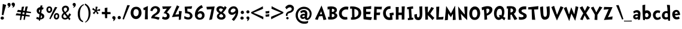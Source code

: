 SplineFontDB: 3.0
FontName: CustomFont
FullName: CustomFont
FamilyName: CustomFont
Weight: Bold
Copyright: 
Version: 2.10 May 1, 2012
ItalicAngle: 0
UnderlinePosition: -292
UnderlineWidth: 150
Ascent: 1638
Descent: 410
InvalidEm: 0
sfntRevision: 0x0002199a
LayerCount: 2
Layer: 0 1 "Back" 1
Layer: 1 1 "Fore" 0
XUID: [1021 191 352599025 23621]
StyleMap: 0x0020
FSType: 8
OS2Version: 3
OS2_WeightWidthSlopeOnly: 0
OS2_UseTypoMetrics: 0
CreationTime: 1273845575
ModificationTime: 1558307040
PfmFamily: 17
TTFWeight: 700
TTFWidth: 5
LineGap: 0
VLineGap: 0
Panose: 2 0 5 0 0 0 0 0 0 0
OS2TypoAscent: 1428
OS2TypoAOffset: 0
OS2TypoDescent: -521
OS2TypoDOffset: 0
OS2TypoLinegap: 205
OS2WinAscent: 1695
OS2WinAOffset: 0
OS2WinDescent: 932
OS2WinDOffset: 0
HheadAscent: 1695
HheadAOffset: 0
HheadDescent: -932
HheadDOffset: 0
OS2SubXSize: 1434
OS2SubYSize: 1331
OS2SubXOff: 0
OS2SubYOff: 283
OS2SupXSize: 1434
OS2SupYSize: 1331
OS2SupXOff: 0
OS2SupYOff: 977
OS2StrikeYSize: 102
OS2StrikeYPos: 530
OS2CapHeight: 1434
OS2XHeight: 1024
OS2FamilyClass: 2063
OS2Vendor: 'SST '
OS2CodePages: 20000001.80000000
OS2UnicodeRanges: 800000a7.5000004a.00000000.00000000
MacStyle: 1
Lookup: 258 0 0 "'kern' Horizontal Kerning in Latin lookup 0" { "'kern' Horizontal Kerning in Latin lookup 0 subtable"  } ['kern' ('latn' <'dflt' > ) ]
MarkAttachClasses: 1
DEI: 91125
ShortTable: maxp 16
  1
  0
  236
  155
  5
  0
  0
  0
  0
  0
  0
  0
  0
  0
  0
  0
EndShort
LangName: 1055 "" "" "Kal+ATEA-n"
LangName: 1053 "" "" "Fet"
LangName: 2058 "" "" "Negrita"
LangName: 1034 "" "" "Negrita"
LangName: 3082 "" "" "Negrita"
LangName: 1060 "" "" "Krepko"
LangName: 1051 "" "" "Tu+AQ0A-n+AOkA"
LangName: 1049 "" "" "+BB8EPgQ7BEMENgQ4BEAEPQRLBDkA"
LangName: 1046 "" "" "Negrito"
LangName: 2070 "" "" "Negrito"
LangName: 1045 "" "" "Pogrubiony"
LangName: 1044 "" "" "Halvfet"
LangName: 1040 "" "" "Grassetto"
LangName: 1038 "" "" "F+AOkA-lk+APYA-v+AOkA-r"
LangName: 1032 "" "" "+A4gDvQPEA78DvQOx"
LangName: 1031 "" "" "Fett"
LangName: 1036 "" "" "Gras"
LangName: 3084 "" "" "Gras"
LangName: 1035 "" "" "Lihavoitu"
LangName: 1043 "" "" "Vet"
LangName: 1030 "" "" "fed"
LangName: 1029 "" "" "tu+AQ0A-n+AOkA"
LangName: 1027 "" "" "Negreta"
LangName: 1069 "" "" "Lodia"
LangName: 1033 "" "" "" "" "" "Version 2.10 May 1, 2012"
GaspTable: 1 65535 2 0
Encoding: UnicodeBmp
Compacted: 1
UnicodeInterp: none
NameList: AGL For New Fonts
DisplaySize: -48
AntiAlias: 1
FitToEm: 0
WinInfo: 0 27 10
BeginPrivate: 0
EndPrivate
BeginChars: 65539 86

StartChar: exclam
Encoding: 33 33 0
Width: 579
Flags: W
LayerCount: 2
Fore
SplineSet
526 1255 m 1,0,1
 368 735 368 735 297 387 c 0,2,3
 297 382 297 382 293 382 c 0,4,5
 292 382 292 382 289 383 c 0,6,7
 278 383 278 383 249.5 388 c 128,-1,8
 221 393 221 393 207 393 c 0,9,10
 205 393 205 393 187.5 392 c 128,-1,11
 170 391 170 391 162 391 c 0,12,13
 153 391 153 391 153 397 c 0,14,15
 174 582 174 582 204.5 938 c 128,-1,16
 235 1294 235 1294 239 1339 c 0,17,18
 243 1346 243 1346 248 1346 c 2,19,-1
 250 1346 l 1,20,21
 405 1294 405 1294 520 1266 c 0,22,23
 526 1263 526 1263 526 1258 c 2,24,-1
 526 1255 l 1,0,1
338 121 m 0,25,26
 338 66 338 66 291 31 c 128,-1,27
 244 -4 244 -4 186 -4 c 0,28,29
 135 -4 135 -4 93 29.5 c 128,-1,30
 51 63 51 63 51 117 c 0,31,32
 51 180 51 180 93 219 c 128,-1,33
 135 258 135 258 196 258 c 0,34,35
 256 258 256 258 297 219 c 128,-1,36
 338 180 338 180 338 121 c 0,25,26
EndSplineSet
Validated: 1
EndChar

StartChar: quotedbl
Encoding: 34 34 1
Width: 778
Flags: W
LayerCount: 2
Fore
SplineSet
716 1311 m 1,0,-1
 716 1298 l 2,1,2
 716 1245 716 1245 689 1181 c 0,3,4
 657 1108 657 1108 610 1073 c 0,5,6
 552 1034 552 1034 503 1034 c 0,7,8
 492 1034 492 1034 492 1040 c 256,9,10
 492 1046 492 1046 499 1055 c 0,11,12
 536 1094 536 1094 550 1174 c 0,13,14
 551 1176 551 1176 551 1178 c 0,15,16
 551 1182 551 1182 544 1182 c 0,17,18
 438 1184 438 1184 425 1321 c 1,19,-1
 425 1330 l 2,20,21
 425 1372 425 1372 461 1414 c 0,22,23
 501 1460 501 1460 554 1464 c 0,24,25
 562 1465 562 1465 570 1465 c 0,26,27
 631 1465 631 1465 668 1424 c 0,28,29
 710 1378 710 1378 716 1311 c 1,0,-1
345 1280 m 0,30,31
 345 1223 345 1223 308.5 1158.5 c 128,-1,32
 272 1094 272 1094 225 1065 c 0,33,34
 208 1055 208 1055 174 1043 c 0,35,36
 144 1032 144 1032 125 1032 c 2,37,-1
 120 1032 l 2,38,39
 107 1033 107 1033 107 1039 c 0,40,41
 107 1043 107 1043 112 1049 c 0,42,43
 167 1106 167 1106 188 1163 c 0,44,45
 189 1165 189 1165 189 1166 c 0,46,47
 189 1170 189 1170 182 1174 c 1,48,49
 128 1174 128 1174 99.5 1214.5 c 128,-1,50
 71 1255 71 1255 71 1313 c 0,51,52
 71 1358 71 1358 113 1398 c 128,-1,53
 155 1438 155 1438 204 1438 c 0,54,55
 274 1438 274 1438 309.5 1390.5 c 128,-1,56
 345 1343 345 1343 345 1280 c 0,30,31
EndSplineSet
Validated: 1
EndChar

StartChar: numbersign
Encoding: 35 35 2
Width: 1669
Flags: W
LayerCount: 2
Fore
SplineSet
440 491 m 1,0,1
 443 508 443 508 445 524 c 0,2,3
 454 581 454 581 462 633 c 1,4,5
 209 654 209 654 137 654 c 2,6,-1
 132 654 l 2,7,8
 124 657 124 657 124 662 c 2,9,-1
 124 664 l 1,10,11
 134 693 134 693 161 753 c 0,12,13
 186 806 186 806 194 830 c 0,14,15
 198 836 198 836 200 836 c 0,16,17
 244 832 244 832 487 794 c 1,18,19
 523 1026 523 1026 540 1098 c 0,20,21
 540 1099 540 1099 548 1102 c 0,22,23
 573 1102 573 1102 631 1109 c 0,24,25
 696 1116 696 1116 727 1117 c 0,26,27
 735 1116 735 1116 735 1107 c 0,28,29
 712 1041 712 1041 649 769 c 1,30,31
 715 759 715 759 790 746 c 1,32,33
 835 1033 835 1033 854 1114 c 1,34,-1
 854 1115 l 2,35,36
 854 1116 854 1116 862 1119 c 2,37,-1
 868 1119 l 2,38,39
 893 1119 893 1119 945 1125 c 0,40,41
 1009 1132 1009 1132 1041 1134 c 0,42,43
 1048 1132 1048 1132 1048 1123 c 0,44,45
 1022 1049 1022 1049 947 720 c 1,46,47
 1115 693 1115 693 1320 659 c 1,48,-1
 1321 659 l 2,49,50
 1325 659 1325 659 1326 653 c 2,51,-1
 1313 557 l 2,52,53
 1312 551 1312 551 1306 551 c 2,54,-1
 1303 551 l 1,55,56
 1250 556 1250 556 919 590 c 1,57,58
 918 586 918 586 917 582 c 0,59,60
 898 495 898 495 882 419 c 1,61,62
 1032 396 1032 396 1209 366 c 1,63,-1
 1210 366 l 2,64,65
 1214 366 1214 366 1215 359 c 1,66,67
 1215 359 1215 359 1215 359 c 128,-1,69
 1215 359 1215 359 1201 263 c 0,70,71
 1200 257 1200 257 1195 257 c 2,72,-1
 1192 257 l 1,73,74
 1142 262 1142 262 855 292 c 1,75,76
 798 22 798 22 788 -24 c 0,77,78
 786 -31 786 -31 780 -31 c 2,79,-1
 779 -31 l 1,80,81
 687 -15 687 -15 684 -15 c 0,82,83
 679 -11 679 -11 679 -9 c 2,84,-1
 679 -7 l 2,85,86
 680 1 680 1 709 201 c 0,87,88
 717 255 717 255 724 305 c 1,89,90
 655 312 655 312 576 320 c 0,91,92
 563 321 563 321 551 323 c 1,93,94
 485 11 485 11 474 -40 c 0,95,96
 473 -47 473 -47 468 -47 c 2,97,-1
 466 -47 l 1,98,99
 383 -33 383 -33 370 -31 c 0,100,101
 366 -28 366 -28 366 -25 c 2,102,-1
 366 -23 l 2,103,104
 367 -16 367 -16 395 184 c 0,105,106
 406 264 406 264 417 335 c 1,107,108
 116 361 116 361 30 361 c 2,109,-1
 21 361 l 2,110,111
 13 363 13 363 13 368 c 2,112,-1
 13 371 l 1,113,114
 23 400 23 400 50 459 c 0,115,116
 75 513 75 513 82 536 c 0,117,118
 86 542 86 542 88 542 c 0,119,120
 137 539 137 539 440 491 c 1,0,1
615 620 m 1,121,122
 609 594 609 594 603 566 c 0,123,124
 592 515 592 515 583 469 c 1,125,126
 657 456 657 456 744 442 c 1,127,128
 752 493 752 493 758 540 c 0,129,130
 763 574 763 574 768 605 c 1,131,132
 729 609 729 609 687 614 c 0,133,134
 650 617 650 617 615 620 c 1,121,122
EndSplineSet
Validated: 5
EndChar

StartChar: dollar
Encoding: 36 36 3
Width: 864
Flags: W
LayerCount: 2
Fore
SplineSet
749 382 m 0,0,1
 769 335 769 335 769 276 c 0,2,3
 769 144 769 144 649 72 c 0,4,5
 548 11 548 11 416 0 c 1,6,7
 405 -70 405 -70 400 -100 c 0,8,9
 399 -106 399 -106 396 -106 c 0,10,11
 395 -106 395 -106 394 -105 c 0,12,13
 353 -97 353 -97 299 -79 c 1,14,-1
 298 -79 l 2,15,16
 296 -79 296 -79 295 -72 c 0,17,18
 297 -55 297 -55 303 0 c 1,19,20
 172 9 172 9 77 69 c 1,21,-1
 77 70 l 1,22,23
 87 92 87 92 97 119 c 0,24,25
 108 148 108 148 119 184 c 0,26,27
 130 219 130 219 137 236 c 1,28,29
 245 178 245 178 321 162 c 1,30,31
 326 211 326 211 332 266 c 0,32,33
 342 362 342 362 353 462 c 1,34,35
 292 486 292 486 283 490 c 0,36,37
 203 527 203 527 161 601 c 0,38,39
 118 675 118 675 118 767 c 0,40,41
 118 901 118 901 224 987 c 0,42,43
 310 1056 310 1056 424 1070 c 1,44,45
 436 1166 436 1166 444 1209 c 0,46,47
 447 1214 447 1214 450 1215 c 0,48,49
 459 1214 459 1214 473 1214 c 0,50,51
 497 1214 497 1214 534 1217 c 0,52,53
 555 1218 555 1218 577 1221 c 0,54,55
 594 1224 594 1224 604 1224 c 0,56,57
 610 1222 610 1222 610 1218 c 2,58,-1
 610 1215 l 1,59,60
 603 1173 603 1173 586 1061 c 1,61,62
 656 1044 656 1044 718 1005 c 1,63,64
 703 979 703 979 679 929 c 0,65,66
 654 878 654 878 640 849 c 0,67,68
 639 849 639 849 639 850 c 0,69,70
 597 870 597 870 559 881 c 1,71,72
 536 731 536 731 514 592 c 0,73,74
 512 578 512 578 510 563 c 0,75,76
 512 562 512 562 513 561 c 0,77,78
 572 537 572 537 610 515 c 0,79,80
 647 494 647 494 688 460 c 0,81,82
 729 428 729 428 749 382 c 0,0,1
365 619 m 0,83,84
 375 612 375 612 383 605 c 1,85,86
 396 718 396 718 409 828 c 0,87,88
 411 846 411 846 413 864 c 1,89,90
 392 855 392 855 372 842 c 0,91,92
 311 804 311 804 311 736 c 2,93,-1
 311 734 l 2,94,95
 311 697 311 697 322 670 c 0,96,97
 333 642 333 642 365 619 c 0,83,84
529 148 m 0,98,99
 579 182 579 182 579 249 c 2,100,-1
 579 252 l 2,101,102
 579 296 579 296 541 335 c 0,103,104
 520 356 520 356 499 371 c 1,105,106
 479 254 479 254 466 174 c 0,107,108
 460 138 460 138 457 120 c 1,109,110
 501 128 501 128 529 148 c 0,98,99
EndSplineSet
Validated: 1
EndChar

StartChar: percent
Encoding: 37 37 4
Width: 1261
Flags: W
LayerCount: 2
Fore
SplineSet
1009 1042 m 0,0,1
 953 967 953 967 728 567 c 0,2,3
 462 86 462 86 431 31 c 0,4,5
 428 26 428 26 425 26 c 0,6,7
 423 26 423 26 421 27 c 2,8,-1
 335 70 l 2,9,10
 332 73 332 73 332 75 c 256,11,12
 332 77 332 77 333 78 c 0,13,14
 335 84 335 84 418 260 c 128,-1,15
 501 436 501 436 568.5 578.5 c 128,-1,16
 636 721 636 721 714 879.5 c 128,-1,17
 792 1038 792 1038 822 1090 c 0,18,19
 822 1092 822 1092 831 1092 c 0,20,21
 853 1083 853 1083 914.5 1073 c 128,-1,22
 976 1063 976 1063 1005 1055 c 0,23,24
 1010 1052 1010 1052 1010 1046 c 0,25,26
 1010 1044 1010 1044 1009 1042 c 0,0,1
1179 315 m 0,27,28
 1179 182 1179 182 1115.5 94 c 128,-1,29
 1052 6 1052 6 925 6 c 0,30,31
 833 6 833 6 774.5 76.5 c 128,-1,32
 716 147 716 147 716 244 c 0,33,34
 716 373 716 373 775.5 465 c 128,-1,35
 835 557 835 557 955 557 c 0,36,37
 1058 557 1058 557 1118.5 488.5 c 128,-1,38
 1179 420 1179 420 1179 315 c 0,27,28
577 854 m 0,39,40
 577 748 577 748 503 659.5 c 128,-1,41
 429 571 429 571 325 571 c 0,42,43
 216 571 216 571 148.5 656 c 128,-1,44
 81 741 81 741 81 854 c 0,45,46
 81 977 81 977 146.5 1057 c 128,-1,47
 212 1137 212 1137 333 1137 c 0,48,49
 452 1137 452 1137 514.5 1055 c 128,-1,50
 577 973 577 973 577 854 c 0,39,40
1044 301 m 0,51,52
 1044 426 1044 426 962 426 c 0,53,54
 904 426 904 426 878.5 374 c 128,-1,55
 853 322 853 322 853 256 c 0,56,57
 853 211 853 211 877.5 176 c 128,-1,58
 902 141 902 141 943 141 c 0,59,60
 990 141 990 141 1017 195.5 c 128,-1,61
 1044 250 1044 250 1044 301 c 0,51,52
429 887 m 0,62,63
 429 936 429 936 402.5 970 c 128,-1,64
 376 1004 376 1004 327 1004 c 0,65,66
 228 1004 228 1004 228 865 c 0,67,68
 228 725 228 725 321 725 c 0,69,70
 429 725 429 725 429 887 c 0,62,63
EndSplineSet
Validated: 1
EndChar

StartChar: ampersand
Encoding: 38 38 5
Width: 962
Flags: W
LayerCount: 2
Fore
SplineSet
907 420 m 0,0,1
 848 338 848 338 760 211 c 0,2,3
 752 201 752 201 752 195 c 0,4,5
 752 192 752 192 754 190 c 0,6,7
 823 106 823 106 854 66 c 0,8,9
 856 64 856 64 856 61 c 0,10,11
 856 59 856 59 854 57 c 0,12,13
 815 6 815 6 766 -53 c 0,14,15
 763 -56 763 -56 760 -56 c 256,16,17
 757 -56 757 -56 754 -53 c 0,18,19
 702 29 702 29 659 88 c 0,20,21
 656 91 656 91 654 91 c 256,22,23
 652 91 652 91 651 88 c 0,24,25
 522 0 522 0 401 0 c 2,26,-1
 385 0 l 1,27,28
 252 8 252 8 172 87 c 0,29,30
 98 160 98 160 98 281 c 2,31,-1
 98 299 l 1,32,33
 108 444 108 444 262 578 c 0,34,35
 264 580 264 580 265 583 c 2,36,-1
 265 585 l 2,37,38
 265 587 265 587 264 588 c 0,39,40
 215 653 215 653 184 711 c 0,41,42
 132 805 132 805 132 913 c 0,43,44
 132 924 132 924 133 936 c 0,45,46
 139 1059 139 1059 237 1132 c 0,47,48
 327 1198 327 1198 445 1198 c 2,49,-1
 465 1198 l 1,50,51
 590 1192 590 1192 669 1102 c 0,52,53
 738 1022 738 1022 738 916 c 0,54,55
 738 903 738 903 737 889 c 0,56,57
 733 844 733 844 712.5 802 c 128,-1,58
 692 760 692 760 674.5 734.5 c 128,-1,59
 657 709 657 709 608 668 c 128,-1,60
 559 627 559 627 545.5 617.5 c 128,-1,61
 532 608 532 608 473 565 c 0,62,63
 469 564 469 564 469 561 c 256,64,65
 469 558 469 558 471 555 c 0,66,67
 504 506 504 506 512 498 c 0,68,69
 600 387 600 387 643 332 c 0,70,71
 646 329 646 329 648 329 c 0,72,73
 652 329 652 329 655 334 c 0,74,75
 704 426 704 426 768 539 c 0,76,77
 770 544 770 544 773 544 c 0,78,79
 775 544 775 544 778 541 c 0,80,81
 799 524 799 524 847 482 c 128,-1,82
 895 440 895 440 907 430 c 0,83,84
 909 428 909 428 909 426 c 0,85,86
 909 423 909 423 907 420 c 0,0,1
571 881 m 2,87,-1
 571 893 l 2,88,89
 571 943 571 943 543 986 c 0,90,91
 510 1034 510 1034 446 1038 c 1,92,-1
 436 1038 l 2,93,94
 383 1038 383 1038 336 1000 c 0,95,96
 285 958 285 958 282 899 c 2,97,-1
 282 891 l 2,98,99
 282 851 282 851 300 807 c 0,100,101
 319 758 319 758 338.5 731.5 c 128,-1,102
 358 705 358 705 397 655 c 0,103,104
 401 652 401 652 403 652 c 0,105,106
 404 652 404 652 405 653 c 0,107,108
 416 659 416 659 432 672 c 0,109,110
 483 711 483 711 526 768 c 128,-1,111
 569 825 569 825 571 881 c 2,87,-1
547 207 m 1,112,-1
 547 215 l 1,113,114
 510 258 510 258 440.5 350 c 128,-1,115
 371 442 371 442 352 465 c 0,116,117
 350 467 350 467 347 468 c 2,118,-1
 345 468 l 2,119,120
 343 468 343 468 342 467 c 0,121,122
 285 412 285 412 262 369 c 0,123,124
 242 331 242 331 242 276 c 2,125,-1
 242 262 l 2,126,127
 242 205 242 205 285 172 c 128,-1,128
 328 139 328 139 381 137 c 0,129,130
 389 136 389 136 397 136 c 0,131,132
 431 136 431 136 470 150 c 0,133,134
 518 166 518 166 547 207 c 1,112,-1
EndSplineSet
Validated: 1
EndChar

StartChar: quotesingle
Encoding: 39 39 6
Width: 397
Flags: W
LayerCount: 2
Fore
SplineSet
345 1280 m 0,0,1
 345 1223 345 1223 308.5 1158.5 c 128,-1,2
 272 1094 272 1094 225 1065 c 0,3,4
 175 1031 175 1031 133 1031 c 0,5,6
 126 1031 126 1031 120 1032 c 0,7,8
 107 1036 107 1036 107 1041 c 0,9,10
 107 1045 107 1045 112 1049 c 0,11,12
 167 1098 167 1098 188 1161 c 0,13,14
 189 1163 189 1163 189 1165 c 0,15,16
 189 1170 189 1170 182 1174 c 0,17,18
 126 1176 126 1176 98.5 1214.5 c 128,-1,19
 71 1253 71 1253 71 1313 c 0,20,21
 71 1358 71 1358 113 1398 c 128,-1,22
 155 1438 155 1438 204 1438 c 0,23,24
 274 1438 274 1438 309.5 1390.5 c 128,-1,25
 345 1343 345 1343 345 1280 c 0,0,1
EndSplineSet
Validated: 1
EndChar

StartChar: parenleft
Encoding: 40 40 7
Width: 645
Flags: W
LayerCount: 2
Fore
SplineSet
624 1253 m 0,0,1
 625 1250 625 1250 625 1248 c 0,2,3
 625 1243 625 1243 618 1243 c 0,4,5
 456 1186 456 1186 371 982 c 128,-1,6
 286 778 286 778 286 516 c 0,7,8
 286 399 286 399 295.5 313 c 128,-1,9
 305 227 305 227 331.5 134 c 128,-1,10
 358 41 358 41 415.5 -25.5 c 128,-1,11
 473 -92 473 -92 561 -129 c 0,12,13
 565 -129 565 -129 565 -137 c 2,14,-1
 540 -225 l 2,15,16
 537 -230 537 -230 534 -230 c 0,17,18
 532 -230 532 -230 530 -229 c 0,19,20
 399 -182 399 -182 310 -102.5 c 128,-1,21
 221 -23 221 -23 178 81.5 c 128,-1,22
 135 186 135 186 118.5 286.5 c 128,-1,23
 102 387 102 387 102 510 c 0,24,25
 102 807 102 807 243.5 1027 c 128,-1,26
 385 1247 385 1247 600 1327 c 0,27,28
 602 1328 602 1328 604 1328 c 0,29,30
 607 1328 607 1328 610 1323 c 0,31,32
 612 1313 612 1313 617 1287.5 c 128,-1,33
 622 1262 622 1262 624 1253 c 0,0,1
EndSplineSet
Validated: 1
EndChar

StartChar: parenright
Encoding: 41 41 8
Width: 634
Flags: W
LayerCount: 2
Fore
SplineSet
530 567 m 0,0,1
 530 299 530 299 415.5 68.5 c 128,-1,2
 301 -162 301 -162 94 -260 c 0,3,4
 91 -261 91 -261 89 -261 c 0,5,6
 84 -261 84 -261 83 -256 c 0,7,8
 81 -250 81 -250 78 -241.5 c 128,-1,9
 75 -233 75 -233 71 -223 c 128,-1,10
 67 -213 67 -213 65 -207 c 0,11,12
 64 -205 64 -205 64 -203 c 0,13,14
 64 -200 64 -200 69 -197 c 0,15,16
 208 -129 208 -129 283 69.5 c 128,-1,17
 358 268 358 268 358 506 c 0,18,19
 358 627 358 627 344.5 729 c 128,-1,20
 331 831 331 831 297.5 936.5 c 128,-1,21
 264 1042 264 1042 195 1128 c 128,-1,22
 126 1214 126 1214 26 1270 c 0,23,24
 22 1272 22 1272 22 1280 c 2,25,-1
 61 1370 l 2,26,27
 61 1374 61 1374 69 1374 c 0,28,29
 221 1315 221 1315 327.5 1187 c 128,-1,30
 434 1059 434 1059 482 901 c 128,-1,31
 530 743 530 743 530 567 c 0,0,1
EndSplineSet
Validated: 1
EndChar

StartChar: asterisk
Encoding: 42 42 9
Width: 829
Flags: W
LayerCount: 2
Fore
SplineSet
727 845 m 2,0,1
 730 752 l 2,2,3
 730 749 730 749 728 747 c 0,4,5
 727 746 727 746 726 746 c 2,6,-1
 724 746 l 1,7,8
 605 754 605 754 517 754 c 0,9,10
 475 754 475 754 459 753 c 0,11,12
 454 753 454 753 454 749 c 2,13,-1
 454 745 l 1,14,15
 486 685 486 685 608 549 c 0,16,17
 610 548 610 548 610 546 c 256,18,19
 610 544 610 544 608 541 c 2,20,-1
 501 461 l 2,21,22
 499 459 499 459 497 459 c 256,23,24
 495 459 495 459 491 463 c 0,25,26
 392 653 392 653 376 681 c 0,27,28
 373 684 373 684 370 684 c 0,29,30
 369 684 369 684 366 681 c 0,31,32
 228 467 228 467 226 464 c 0,33,34
 225 462 225 462 222 462 c 0,35,36
 220 462 220 462 218 463 c 0,37,38
 158 513 158 513 107 562 c 0,39,40
 106 563 106 563 106 566 c 256,41,42
 106 569 106 569 107 570 c 0,43,44
 253 701 253 701 283 742 c 0,45,46
 284 743 284 743 284 745 c 0,47,48
 284 749 284 749 277 754 c 256,49,50
 270 759 270 759 263 761 c 0,51,52
 196 797 196 797 63 861 c 0,53,54
 60 862 60 862 60 864 c 256,55,56
 60 866 60 866 61 869 c 0,57,58
 109 969 109 969 130 1002 c 0,59,60
 132 1004 132 1004 135 1004 c 0,61,62
 137 1004 137 1004 140 1003 c 0,63,64
 180 968 180 968 321 847 c 0,65,66
 323 846 323 846 325 846 c 2,67,-1
 327 846 l 2,68,69
 329 847 329 847 331 851 c 0,70,71
 349 923 349 923 349 1053 c 0,72,73
 349 1080 349 1080 348 1109 c 0,74,75
 348 1116 348 1116 354 1116 c 0,76,77
 383 1112 383 1112 441 1106 c 0,78,79
 494 1100 494 1100 523 1096 c 0,80,81
 529 1095 529 1095 529 1091 c 0,82,83
 529 1090 529 1090 528 1088 c 0,84,85
 441 848 441 848 441 847 c 2,86,-1
 441 848 l 2,87,88
 440 846 440 846 440 845 c 0,89,90
 440 840 440 840 448 840 c 0,91,92
 566 847 566 847 721 918 c 0,93,94
 722 919 722 919 723 919 c 0,95,96
 725 919 725 919 726 918 c 0,97,98
 728 915 728 915 728 912 c 2,99,-1
 728 879 l 2,100,101
 727 856 727 856 727 845 c 2,0,1
EndSplineSet
Validated: 1
EndChar

StartChar: plus
Encoding: 43 43 10
Width: 874
Flags: W
LayerCount: 2
Fore
SplineSet
806 472 m 0,1,2
 774 470 774 470 532 464 c 0,3,4
 525 464 525 464 525 457 c 2,5,-1
 521 126 l 1,6,-1
 521 123 l 2,7,8
 521 118 521 118 515 118 c 2,9,-1
 347 118 l 2,10,11
 340 118 340 118 338 126 c 0,12,13
 336 189 336 189 328 453 c 0,14,15
 328 460 328 460 319 460 c 2,16,-1
 75 455 l 1,17,-1
 73 455 l 2,18,19
 69 455 69 455 69 462 c 0,20,21
 69 498 69 498 66 570 c 0,22,23
 66 591 66 591 60 655 c 0,24,25
 62 659 62 659 69 663 c 1,26,-1
 313 655 l 2,27,28
 317 657 317 657 319 663 c 0,29,30
 315 787 315 787 306 972 c 0,31,32
 306 993 306 993 319 995 c 0,33,34
 396 1008 396 1008 530 1035 c 0,35,36
 534 1035 534 1035 538 1029 c 1,37,38
 533 840 533 840 527 657 c 0,39,40
 527 651 527 651 534 651 c 2,41,-1
 797 642 l 2,42,43
 806 642 806 642 806 636 c 0,44,45
 808 599 808 599 814 479 c 0,46,0
 814 472 814 472 806 472 c 0,1,2
EndSplineSet
Validated: 1
EndChar

StartChar: comma
Encoding: 44 44 11
Width: 448
Flags: W
LayerCount: 2
Fore
SplineSet
366 145 m 0,0,1
 366 55 366 55 297 -37 c 128,-1,2
 228 -129 228 -129 165 -129 c 0,3,4
 154 -129 154 -129 154 -119 c 0,5,6
 154 -117 154 -117 155 -113 c 0,7,8
 173 -94 173 -94 192 -10 c 0,9,10
 193 -3 193 -3 193 3 c 0,11,12
 193 22 193 22 183 27 c 0,13,14
 134 47 134 47 107.5 86 c 128,-1,15
 81 125 81 125 81 162 c 0,16,17
 81 219 81 219 122 258 c 128,-1,18
 163 297 163 297 220 297 c 0,19,20
 286 297 286 297 326 253 c 128,-1,21
 366 209 366 209 366 145 c 0,0,1
EndSplineSet
Validated: 1
EndChar

StartChar: period
Encoding: 46 46 12
Width: 442
Flags: W
LayerCount: 2
Fore
SplineSet
360 158 m 0,0,1
 360 96 360 96 318 61.5 c 128,-1,2
 276 27 276 27 212 27 c 0,3,4
 159 27 159 27 120 68 c 128,-1,5
 81 109 81 109 81 162 c 0,6,7
 81 221 81 221 123 266 c 128,-1,8
 165 311 165 311 224 311 c 0,9,10
 280 311 280 311 320 263 c 128,-1,11
 360 215 360 215 360 158 c 0,0,1
EndSplineSet
Validated: 1
EndChar

StartChar: slash
Encoding: 47 47 13
Width: 669
Flags: W
LayerCount: 2
Fore
SplineSet
666 1221 m 0,0,1
 614 1128 614 1128 418 647 c 0,2,3
 367 524 367 524 274.5 296 c 128,-1,4
 182 68 182 68 158 6 c 0,5,6
 155 1 155 1 152 1 c 0,7,8
 151 1 151 1 149 2 c 0,9,10
 104 16 104 16 47 41 c 0,11,12
 43 41 43 41 43 49 c 0,13,14
 57 90 57 90 148.5 365.5 c 128,-1,15
 240 641 240 641 330 905 c 128,-1,16
 420 1169 420 1169 453 1247 c 0,17,18
 457 1251 457 1251 461 1251 c 0,19,20
 487 1245 487 1245 557 1240 c 128,-1,21
 627 1235 627 1235 659 1231 c 0,22,23
 667 1228 667 1228 667 1224 c 0,24,25
 667 1223 667 1223 666 1221 c 0,0,1
EndSplineSet
Validated: 1
EndChar

StartChar: zero
Encoding: 48 48 14
Width: 1073
Flags: W
LayerCount: 2
Fore
SplineSet
1001 573 m 0,0,1
 1001 375 1001 375 862.5 208 c 128,-1,2
 724 41 724 41 530 41 c 0,3,4
 325 41 325 41 198 200.5 c 128,-1,5
 71 360 71 360 71 571 c 0,6,7
 71 801 71 801 194 952.5 c 128,-1,8
 317 1104 317 1104 544 1104 c 0,9,10
 767 1104 767 1104 884 950.5 c 128,-1,11
 1001 797 1001 797 1001 573 c 0,0,1
759 643 m 0,12,13
 759 752 759 752 699.5 826.5 c 128,-1,14
 640 901 640 901 532 901 c 0,15,16
 415 901 415 901 364 809 c 128,-1,17
 313 717 313 717 313 594 c 0,18,19
 313 285 313 285 520 285 c 0,20,21
 591 285 591 285 640 317.5 c 128,-1,22
 689 350 689 350 714 406.5 c 128,-1,23
 739 463 739 463 749 520.5 c 128,-1,24
 759 578 759 578 759 643 c 0,12,13
EndSplineSet
Validated: 1
EndChar

StartChar: one
Encoding: 49 49 15
Width: 612
Flags: W
LayerCount: 2
Fore
SplineSet
470 1159 m 0,0,1
 464 1069 464 1069 460 770 c 0,2,3
 456 598 456 598 456 454 c 2,4,-1
 456 360 l 2,5,6
 458 307 458 307 462 195.5 c 128,-1,7
 466 84 466 84 468 29 c 0,8,9
 468 23 468 23 462 23 c 2,10,-1
 218 23 l 2,11,12
 212 23 212 23 212 29 c 0,13,14
 229 391 229 391 235 651 c 0,15,16
 235 682 235 682 236 748.5 c 128,-1,17
 237 815 237 815 239 842 c 0,18,19
 239 850 239 850 234 850 c 0,20,21
 232 850 232 850 229 848 c 0,22,23
 190 831 190 831 128 803 c 0,24,25
 126 802 126 802 124 802 c 0,26,27
 121 802 121 802 118 807 c 0,28,29
 96 893 96 893 75 981 c 0,30,31
 74 982 74 982 74 983 c 0,32,33
 74 985 74 985 75 986 c 0,34,35
 77 989 77 989 79 989 c 0,36,37
 192 1047 192 1047 460 1165 c 0,38,39
 463 1166 463 1166 465 1166 c 0,40,41
 470 1166 470 1166 470 1159 c 0,0,1
EndSplineSet
Validated: 1
EndChar

StartChar: two
Encoding: 50 50 16
Width: 987
Flags: W
LayerCount: 2
Fore
SplineSet
894 829 m 0,0,1
 894 676 894 676 788 549 c 0,2,3
 737 485 737 485 600 401 c 0,4,5
 462 315 462 315 442 285 c 0,6,7
 436 279 436 279 433 270 c 0,8,9
 432 267 432 267 432 265 c 0,10,11
 432 259 432 259 438 256 c 0,12,13
 577 240 577 240 665 223 c 0,14,15
 737 211 737 211 843 176 c 0,16,17
 857 168 857 168 857 161 c 0,18,19
 857 158 857 158 856 156 c 0,20,21
 841 125 841 125 813.5 66.5 c 128,-1,22
 786 8 786 8 770 -23 c 0,23,24
 770 -25 770 -25 767 -26 c 2,25,-1
 764 -26 l 2,26,27
 762 -26 762 -26 761 -25 c 0,28,29
 503 88 503 88 149 109 c 0,30,31
 143 109 143 109 143 117 c 2,32,-1
 143 139 l 2,33,34
 143 199 143 199 188 281 c 0,35,36
 208 317 208 317 246 356 c 128,-1,37
 284 395 284 395 308.5 414.5 c 128,-1,38
 333 434 333 434 395.5 476 c 128,-1,39
 458 518 458 518 469 524 c 0,40,41
 563 590 563 590 613 652.5 c 128,-1,42
 663 715 663 715 663 801 c 0,43,44
 663 874 663 874 616 923.5 c 128,-1,45
 569 973 569 973 495 973 c 0,46,47
 405 973 405 973 339.5 900 c 128,-1,48
 274 827 274 827 245 731 c 0,49,50
 242 726 242 726 240 726 c 256,51,52
 238 726 238 726 237 727 c 0,53,54
 180 739 180 739 69 764 c 0,55,56
 63 764 63 764 63 772 c 0,57,58
 79 842 79 842 102 895 c 0,59,60
 151 1024 151 1024 259.5 1090.5 c 128,-1,61
 368 1157 368 1157 501 1157 c 0,62,63
 653 1157 653 1157 773.5 1068 c 128,-1,64
 894 979 894 979 894 829 c 0,0,1
EndSplineSet
Validated: 1
EndChar

StartChar: three
Encoding: 51 51 17
Width: 927
Flags: W
LayerCount: 2
Fore
SplineSet
897 1122 m 0,0,1
 897 1112 897 1112 887.5 1097.5 c 128,-1,2
 878 1083 878 1083 858 1061 c 2,3,-1
 837 1036 l 1,4,5
 579 702 579 702 514 616 c 0,6,7
 513 613 513 613 513 611 c 0,8,9
 513 607 513 607 518 606 c 0,10,11
 743 522 743 522 743 309 c 0,12,13
 743 158 743 158 637.5 72 c 128,-1,14
 532 -14 532 -14 375 -14 c 0,15,16
 319 -14 319 -14 225 16.5 c 128,-1,17
 131 47 131 47 96 82 c 0,18,19
 94 84 94 84 94 90 c 0,20,21
 110 129 110 129 153 262 c 0,22,23
 156 267 156 267 160 267 c 0,24,25
 162 267 162 267 164 266 c 0,26,27
 268 197 268 197 368 197 c 0,28,29
 432 197 432 197 472 231.5 c 128,-1,30
 512 266 512 266 512 328 c 0,31,32
 512 424 512 424 441 480.5 c 128,-1,33
 370 537 370 537 268 541 c 1,34,-1
 246 541 l 2,35,36
 229 541 229 541 229 549 c 0,37,38
 229 553 229 553 233 559 c 0,39,40
 282 625 282 625 370.5 749.5 c 128,-1,41
 459 874 459 874 500 928 c 0,42,43
 505 933 505 933 505 936 c 0,44,45
 505 940 505 940 493 940 c 0,46,47
 178 911 178 911 168 911 c 0,48,49
 162 911 162 911 162 918 c 0,50,51
 155 944 155 944 140 1014.5 c 128,-1,52
 125 1085 125 1085 114 1124 c 0,53,54
 113 1126 113 1126 113 1128 c 0,55,56
 113 1133 113 1133 121 1133 c 0,57,58
 188 1133 188 1133 311 1134 c 128,-1,59
 434 1135 434 1135 534.5 1136 c 128,-1,60
 635 1137 635 1137 725 1139 c 0,61,62
 749 1139 749 1139 799.5 1141 c 128,-1,63
 850 1143 850 1143 874 1143 c 0,64,65
 897 1143 897 1143 897 1122 c 0,0,1
EndSplineSet
Validated: 1
EndChar

StartChar: four
Encoding: 52 52 18
Width: 956
Flags: W
LayerCount: 2
Fore
SplineSet
862 709 m 0,0,1
 860 688 860 688 853 645 c 2,2,-1
 845 602 l 1,3,4
 823 457 823 457 788 6 c 1,5,-1
 782 0 l 2,6,7
 776 -2 776 -2 710.5 -12.5 c 128,-1,8
 645 -23 645 -23 614 -29 c 0,9,10
 612 -30 612 -30 610 -30 c 0,11,12
 606 -30 606 -30 606 -23 c 0,13,14
 606 41 606 41 614 254 c 0,15,16
 615 256 615 256 615 258 c 0,17,18
 615 262 615 262 608 262 c 0,19,20
 313 244 313 244 34 209 c 0,21,22
 33 208 33 208 31 208 c 256,23,24
 29 208 29 208 27 211 c 0,25,26
 25 213 25 213 25 216 c 0,27,28
 25 217 25 217 26 219 c 0,29,30
 34 238 34 238 100.5 400.5 c 128,-1,31
 167 563 167 563 231.5 718.5 c 128,-1,32
 296 874 296 874 361.5 1028 c 128,-1,33
 427 1182 427 1182 448 1219 c 0,34,35
 451 1224 451 1224 454 1224 c 0,36,37
 456 1224 456 1224 458 1223 c 0,38,39
 501 1206 501 1206 651 1124 c 0,40,41
 655 1123 655 1123 655 1120 c 256,42,43
 655 1117 655 1117 653 1114 c 0,44,45
 563 971 563 971 315 442 c 0,46,47
 313 439 313 439 313 437 c 0,48,49
 313 432 313 432 321 432 c 0,50,51
 587 449 587 449 610 453 c 0,52,53
 616 453 616 453 616 459 c 0,54,55
 620 557 620 557 620 735 c 0,56,57
 620 742 620 742 624 742 c 0,58,59
 626 742 626 742 628 741 c 0,60,61
 651 739 651 739 729.5 730 c 128,-1,62
 808 721 808 721 855 717 c 0,63,64
 862 717 862 717 862 709 c 0,0,1
EndSplineSet
Validated: 1
EndChar

StartChar: five
Encoding: 53 53 19
Width: 897
Flags: W
LayerCount: 2
Fore
SplineSet
807 315 m 0,0,1
 807 186 807 186 708.5 94 c 128,-1,2
 610 2 610 2 440 2 c 0,3,4
 252 2 252 2 96 96 c 0,5,6
 92 96 92 96 92 102 c 0,7,8
 108 193 108 193 110 295 c 0,9,10
 110 302 110 302 117 302 c 0,11,12
 119 302 119 302 123 301 c 0,13,14
 244 233 244 233 311.5 209.5 c 128,-1,15
 379 186 379 186 469 186 c 0,16,17
 516 186 516 186 554 220 c 128,-1,18
 592 254 592 254 592 301 c 0,19,20
 592 375 592 375 553 427 c 128,-1,21
 514 479 514 479 454.5 501.5 c 128,-1,22
 395 524 395 524 348 532.5 c 128,-1,23
 301 541 301 541 260 541 c 0,24,25
 205 541 205 541 188 539 c 0,26,27
 185 538 185 538 182 538 c 0,28,29
 177 538 177 538 176 541 c 0,30,31
 174 545 174 545 174 555 c 0,32,33
 174 561 174 561 173 581.5 c 128,-1,34
 172 602 172 602 172 610 c 0,35,36
 170 682 170 682 155.5 849 c 128,-1,37
 141 1016 141 1016 139 1106 c 0,38,39
 139 1112 139 1112 147 1112 c 0,40,41
 751 1147 751 1147 768 1147 c 0,42,43
 776 1147 776 1147 776 1139 c 0,44,45
 766 1087 766 1087 723 932 c 0,46,47
 719 928 719 928 715 928 c 0,48,49
 432 940 432 940 373 940 c 0,50,51
 364 940 364 940 364 932 c 0,52,53
 366 891 366 891 368.5 819.5 c 128,-1,54
 371 748 371 748 373 705 c 0,55,56
 373 698 373 698 379 698 c 0,57,58
 586 672 586 672 696.5 562.5 c 128,-1,59
 807 453 807 453 807 315 c 0,0,1
EndSplineSet
Validated: 1
EndChar

StartChar: six
Encoding: 54 54 20
Width: 1017
Flags: W
LayerCount: 2
Fore
SplineSet
917 373 m 0,0,1
 917 186 917 186 798.5 85 c 128,-1,2
 680 -16 680 -16 495 -16 c 0,3,4
 313 -16 313 -16 202.5 97.5 c 128,-1,5
 92 211 92 211 92 393 c 0,6,7
 92 690 92 690 242.5 911.5 c 128,-1,8
 393 1133 393 1133 665 1249 c 0,9,10
 674 1249 674 1249 674 1245 c 0,11,12
 704 1192 704 1192 776 1038 c 0,13,14
 777 1035 777 1035 777 1034 c 0,15,16
 777 1030 777 1030 772 1030 c 0,17,18
 670 989 670 989 620 963 c 0,19,20
 541 920 541 920 459 830.5 c 128,-1,21
 377 741 377 741 346 643 c 0,22,23
 345 641 345 641 345 639 c 0,24,25
 345 636 345 636 348 634 c 0,26,27
 350 633 350 633 351 633 c 0,28,29
 354 633 354 633 356 635 c 0,30,31
 465 725 465 725 584 725 c 0,32,33
 733 725 733 725 825 624.5 c 128,-1,34
 917 524 917 524 917 373 c 0,0,1
702 356 m 0,35,36
 702 428 702 428 661 480 c 128,-1,37
 620 532 620 532 545 532 c 0,38,39
 459 532 459 532 389 470 c 128,-1,40
 319 408 319 408 319 322 c 0,41,42
 319 250 319 250 378.5 198.5 c 128,-1,43
 438 147 438 147 506 147 c 0,44,45
 602 147 602 147 652 204.5 c 128,-1,46
 702 262 702 262 702 356 c 0,35,36
EndSplineSet
Validated: 1
EndChar

StartChar: seven
Encoding: 55 55 21
Width: 819
Flags: W
LayerCount: 2
Fore
SplineSet
760 1124 m 0,0,1
 717 934 717 934 646 566.5 c 128,-1,2
 575 199 575 199 532 18 c 1,3,-1
 526 12 l 1,4,5
 495 4 495 4 451 -5 c 128,-1,6
 407 -14 407 -14 360 -23.5 c 128,-1,7
 313 -33 313 -33 299 -35 c 0,8,9
 291 -35 291 -35 291 -27 c 0,10,11
 430 580 430 580 489 883 c 1,12,-1
 489 886 l 2,13,14
 489 891 489 891 483 891 c 0,15,16
 467 891 467 891 100 874 c 0,17,18
 99 873 99 873 98 873 c 256,19,20
 97 873 97 873 96 875 c 0,21,22
 94 877 94 877 94 879 c 0,23,24
 65 1038 65 1038 57 1092 c 0,25,26
 56 1094 56 1094 56 1096 c 0,27,28
 56 1100 56 1100 63 1100 c 0,29,30
 86 1102 86 1102 373.5 1113 c 128,-1,31
 661 1124 661 1124 751 1133 c 0,32,33
 752 1134 752 1134 754 1134 c 256,34,35
 756 1134 756 1134 758 1132 c 0,36,37
 760 1128 760 1128 760 1124 c 0,0,1
EndSplineSet
Validated: 1
EndChar

StartChar: eight
Encoding: 56 56 22
Width: 1011
Flags: W
LayerCount: 2
Fore
SplineSet
960 1028 m 0,0,1
 917 950 917 950 889 899 c 0,2,3
 790 731 790 731 653 596 c 0,4,5
 651 594 651 594 651 591 c 256,6,7
 651 588 651 588 655 584 c 0,8,9
 659 582 659 582 691 557 c 128,-1,10
 723 532 723 532 728 528 c 128,-1,11
 733 524 733 524 759.5 502.5 c 128,-1,12
 786 481 786 481 792.5 473 c 128,-1,13
 799 465 799 465 817 444.5 c 128,-1,14
 835 424 835 424 840.5 408.5 c 128,-1,15
 846 393 846 393 855 371.5 c 128,-1,16
 864 350 864 350 867 326.5 c 128,-1,17
 870 303 870 303 870 276 c 0,18,19
 870 145 870 145 763.5 67.5 c 128,-1,20
 657 -10 657 -10 522 -10 c 0,21,22
 428 -10 428 -10 344 14.5 c 128,-1,23
 260 39 260 39 195.5 105.5 c 128,-1,24
 131 172 131 172 131 270 c 0,25,26
 131 362 131 362 175 419.5 c 128,-1,27
 219 477 219 477 317 551 c 0,28,29
 324 553 324 553 324 556 c 0,30,31
 324 558 324 558 317 561 c 0,32,33
 203 637 203 637 147.5 704.5 c 128,-1,34
 92 772 92 772 92 881 c 0,35,36
 92 1008 92 1008 190.5 1084.5 c 128,-1,37
 289 1161 289 1161 420 1161 c 256,38,39
 551 1161 551 1161 731 1040 c 0,40,41
 732 1039 732 1039 734 1039 c 2,42,-1
 736 1039 l 2,43,44
 739 1040 739 1040 741 1042 c 0,45,46
 756 1065 756 1065 775 1106 c 128,-1,47
 794 1147 794 1147 803 1161 c 0,48,49
 806 1164 806 1164 809 1164 c 0,50,51
 811 1164 811 1164 813 1163 c 0,52,53
 883 1114 883 1114 952 1057 c 0,54,55
 963 1049 963 1049 963 1039 c 0,56,57
 963 1034 963 1034 960 1028 c 0,0,1
653 877 m 0,58,59
 655 880 655 880 655 883 c 256,60,61
 655 886 655 886 651 887 c 0,62,63
 541 961 541 961 450 961 c 0,64,65
 317 961 317 961 317 844 c 0,66,67
 317 788 317 788 366.5 741 c 128,-1,68
 416 694 416 694 479 666 c 0,69,70
 482 665 482 665 484 665 c 0,71,72
 490 665 490 665 495 668 c 0,73,74
 526 692 526 692 584 764 c 0,75,76
 602 788 602 788 653 877 c 0,58,59
667 289 m 0,77,78
 667 307 667 307 662 324.5 c 128,-1,79
 657 342 657 342 651 354.5 c 128,-1,80
 645 367 645 367 629.5 382 c 128,-1,81
 614 397 614 397 607 405.5 c 128,-1,82
 600 414 600 414 578.5 427 c 128,-1,83
 557 440 557 440 552 444.5 c 128,-1,84
 547 449 547 449 524 463 c 2,85,-1
 500 475 l 1,86,-1
 483 475 l 1,87,88
 440 465 440 465 382.5 407.5 c 128,-1,89
 325 350 325 350 325 303 c 0,90,91
 325 248 325 248 382.5 214 c 128,-1,92
 440 180 440 180 500 180 c 0,93,94
 555 180 555 180 611 210 c 128,-1,95
 667 240 667 240 667 289 c 0,77,78
EndSplineSet
Validated: 1
EndChar

StartChar: nine
Encoding: 57 57 23
Width: 1030
Flags: W
LayerCount: 2
Fore
SplineSet
927 700 m 0,0,1
 927 279 927 279 558 -115 c 0,2,3
 556 -117 556 -117 550 -117 c 0,4,5
 538 -109 538 -109 470.5 -58.5 c 128,-1,6
 403 -8 403 -8 386 4 c 0,7,8
 383 7 383 7 383 10 c 0,9,10
 383 12 383 12 386 14 c 0,11,12
 466 102 466 102 491.5 132 c 128,-1,13
 517 162 517 162 571.5 232.5 c 128,-1,14
 626 303 626 303 655.5 365.5 c 128,-1,15
 685 428 685 428 708 504 c 0,16,17
 712 516 712 516 716 537 c 0,18,19
 716 548 716 548 712 548 c 0,20,21
 709 548 709 548 704 543 c 0,22,23
 550 406 550 406 382 406 c 0,24,25
 263 406 263 406 172 492 c 128,-1,26
 81 578 81 578 81 694 c 0,27,28
 81 881 81 881 219 1013 c 128,-1,29
 357 1145 357 1145 546 1145 c 0,30,31
 724 1145 724 1145 825.5 1012 c 128,-1,32
 927 879 927 879 927 700 c 0,0,1
702 825 m 0,33,34
 702 891 702 891 648.5 922.5 c 128,-1,35
 595 954 595 954 525 954 c 0,36,37
 435 954 435 954 359.5 883.5 c 128,-1,38
 284 813 284 813 284 725 c 0,39,40
 284 666 284 666 326 637 c 128,-1,41
 368 608 368 608 431 608 c 0,42,43
 515 608 515 608 608.5 675.5 c 128,-1,44
 702 743 702 743 702 825 c 0,33,34
EndSplineSet
Validated: 1
EndChar

StartChar: colon
Encoding: 58 58 24
Width: 493
Flags: W
LayerCount: 2
Fore
SplineSet
401 608 m 0,0,1
 401 549 401 549 358 513 c 128,-1,2
 315 477 315 477 254 477 c 0,3,4
 201 477 201 477 162 518 c 128,-1,5
 123 559 123 559 123 612 c 0,6,7
 123 672 123 672 165 717 c 128,-1,8
 207 762 207 762 266 762 c 0,9,10
 321 762 321 762 361 714 c 128,-1,11
 401 666 401 666 401 608 c 0,0,1
379 121 m 0,12,13
 379 66 379 66 332 31 c 128,-1,14
 285 -4 285 -4 227 -4 c 0,15,16
 176 -4 176 -4 134 29.5 c 128,-1,17
 92 63 92 63 92 117 c 0,18,19
 92 180 92 180 134 219 c 128,-1,20
 176 258 176 258 237 258 c 0,21,22
 297 258 297 258 338 219 c 128,-1,23
 379 180 379 180 379 121 c 0,12,13
EndSplineSet
Validated: 1
EndChar

StartChar: semicolon
Encoding: 59 59 25
AltUni2: 00037e.ffffffff.0
Width: 452
Flags: W
LayerCount: 2
Fore
SplineSet
360 651 m 0,0,1
 360 602 360 602 315 566 c 128,-1,2
 270 530 270 530 217 530 c 0,3,4
 160 530 160 530 126 571 c 128,-1,5
 92 612 92 612 92 674 c 0,6,7
 92 725 92 725 135 762 c 128,-1,8
 178 799 178 799 227 799 c 0,9,10
 282 799 282 799 321 756 c 128,-1,11
 360 713 360 713 360 651 c 0,0,1
354 133 m 0,12,13
 354 49 354 49 289.5 -38 c 128,-1,14
 225 -125 225 -125 166 -129 c 0,15,16
 158 -129 158 -129 158 -121 c 0,17,18
 170 -78 170 -78 172 -70 c 0,19,20
 196 14 196 14 198 18 c 0,21,22
 200 19 200 19 200 21 c 0,23,24
 200 22 200 22 199 24 c 0,25,26
 196 27 196 27 194 27 c 0,27,28
 98 61 98 61 98 150 c 0,29,30
 98 199 98 199 135 233.5 c 128,-1,31
 172 268 172 268 221 268 c 0,32,33
 280 268 280 268 317 229 c 128,-1,34
 354 190 354 190 354 133 c 0,12,13
EndSplineSet
Validated: 1
EndChar

StartChar: less
Encoding: 60 60 26
Width: 1197
Flags: W
LayerCount: 2
Fore
SplineSet
1090 228 m 0,0,1
 1093 224 1093 224 1093 220 c 0,2,3
 1088 194 1088 194 1084 124 c 256,4,5
 1080 54 1080 54 1077 22 c 0,6,7
 1074 14 1074 14 1071 14 c 0,8,9
 1069 14 1069 14 1068 15 c 0,10,11
 992 67 992 67 597 262 c 0,12,13
 496 313 496 313 309 405 c 0,14,15
 121 497 121 497 71 521 c 0,16,17
 70 522 70 522 69 523 c 0,18,19
 64 523 64 523 64 526 c 0,20,21
 44 584 44 584 32 629 c 0,22,23
 31 630 31 630 31 631 c 0,24,25
 31 634 31 634 36 637 c 0,26,27
 88 662 88 662 274 753 c 0,28,29
 461 845 461 845 562 896 c 0,30,31
 957 1092 957 1092 1034 1143 c 0,32,33
 1035 1144 1035 1144 1036 1144 c 0,34,35
 1039 1144 1039 1144 1042 1137 c 0,36,37
 1045 1104 1045 1104 1049 1035 c 256,38,39
 1053 966 1053 966 1058 939 c 0,40,41
 1058 935 1058 935 1055 931 c 0,42,43
 991 898 991 898 774 808 c 0,44,45
 557 719 557 719 331 628 c 0,46,47
 272 604 272 604 228 587 c 1,48,49
 287 562 287 562 366 531 c 0,50,51
 593 439 593 439 809 350 c 0,52,53
 1026 260 1026 260 1090 228 c 0,0,1
EndSplineSet
Validated: 1
EndChar

StartChar: equal
Encoding: 61 61 27
Width: 499
Flags: W
LayerCount: 2
Fore
SplineSet
419 455 m 0,0,1
 417 426 417 426 413 367 c 128,-1,2
 409 308 409 308 407 279 c 0,3,4
 407 275 407 275 400 271 c 0,5,6
 325 256 325 256 120 242 c 0,7,8
 112 242 112 242 112 248 c 0,9,10
 110 256 110 256 100.5 322.5 c 128,-1,11
 91 389 91 389 85 416 c 0,12,13
 85 424 85 424 93 424 c 0,14,15
 105 424 105 424 149.5 429.5 c 128,-1,16
 194 435 194 435 224 437 c 0,17,18
 296 441 296 441 409 463 c 0,19,20
 419 463 419 463 419 455 c 0,0,1
420 736 m 0,21,22
 418 707 418 707 414 648 c 128,-1,23
 410 589 410 589 408 560 c 0,24,25
 408 556 408 556 401 552 c 0,26,27
 326 537 326 537 121 523 c 0,28,29
 113 523 113 523 113 529 c 0,30,31
 111 537 111 537 101.5 603.5 c 128,-1,32
 92 670 92 670 86 697 c 0,33,34
 86 705 86 705 94 705 c 0,35,36
 106 705 106 705 150.5 710.5 c 128,-1,37
 195 716 195 716 225 718 c 0,38,39
 297 722 297 722 410 744 c 0,40,41
 420 744 420 744 420 736 c 0,21,22
EndSplineSet
Validated: 1
EndChar

StartChar: greater
Encoding: 62 62 28
Width: 1197
Flags: W
LayerCount: 2
Fore
SplineSet
338 358 m 0,1,2
 555 447 555 447 781 538 c 0,3,4
 860 570 860 570 919 594 c 1,5,6
 876 611 876 611 816 635 c 0,7,8
 590 726 590 726 373 816 c 0,9,10
 156 905 156 905 92 938 c 0,11,12
 89 942 89 942 89 946 c 0,13,14
 94 973 94 973 98 1042 c 0,15,16
 102 1112 102 1112 105 1144 c 0,17,18
 108 1151 108 1151 111 1151 c 0,19,20
 113 1151 113 1151 114 1150 c 0,21,22
 190 1100 190 1100 585 903 c 0,23,24
 686 853 686 853 873 761 c 0,25,26
 1065 667 1065 667 1112 644 c 0,27,28
 1116 641 1116 641 1116 639 c 256,29,30
 1116 637 1116 637 1115 636 c 0,31,32
 1103 592 1103 592 1083 534 c 0,33,34
 1083 531 1083 531 1078 530 c 2,35,-1
 1077 529 l 1,36,37
 1026 505 1026 505 838 413 c 0,38,39
 651 321 651 321 550 270 c 0,40,41
 155 75 155 75 79 23 c 0,42,43
 78 22 78 22 76 22 c 0,44,45
 73 22 73 22 70 30 c 0,46,47
 67 62 67 62 63 131 c 0,48,49
 59 201 59 201 54 227 c 0,50,51
 54 231 54 231 57 235 c 0,52,0
 121 268 121 268 338 358 c 0,1,2
EndSplineSet
Validated: 1
EndChar

StartChar: question
Encoding: 63 63 29
Width: 913
Flags: W
LayerCount: 2
Fore
SplineSet
837 958 m 0,0,1
 837 829 837 829 762.5 735 c 128,-1,2
 688 641 688 641 563 596 c 0,3,4
 547 590 547 590 500.5 577.5 c 128,-1,5
 454 565 454 565 424.5 554 c 128,-1,6
 395 543 395 543 360 524.5 c 128,-1,7
 325 506 325 506 308 476 c 128,-1,8
 291 446 291 446 291 410 c 0,9,10
 291 389 291 389 303 344 c 0,11,12
 303 340 303 340 297 336 c 2,13,-1
 174 299 l 2,14,15
 170 299 170 299 164 307 c 0,16,17
 147 334 147 334 147 393 c 0,18,19
 147 496 147 496 205 567 c 0,20,21
 225 594 225 594 247.5 615.5 c 128,-1,22
 270 637 270 637 287.5 650.5 c 128,-1,23
 305 664 305 664 333.5 678 c 128,-1,24
 362 692 362 692 377.5 698.5 c 128,-1,25
 393 705 393 705 432 719 c 128,-1,26
 471 733 471 733 489 739 c 0,27,28
 563 768 563 768 605 806 c 128,-1,29
 647 844 647 844 647 913 c 0,30,31
 647 979 647 979 605 1018 c 128,-1,32
 563 1057 563 1057 500 1057 c 0,33,34
 418 1057 418 1057 342 1010 c 128,-1,35
 266 963 266 963 215 889 c 0,36,37
 212 886 212 886 209 886 c 256,38,39
 206 886 206 886 203 889 c 0,40,41
 151 961 151 961 94 1049 c 1,42,-1
 94 1057 l 1,43,44
 157 1159 157 1159 258.5 1220.5 c 128,-1,45
 360 1282 360 1282 477 1282 c 0,46,47
 620 1282 620 1282 728.5 1190 c 128,-1,48
 837 1098 837 1098 837 958 c 0,0,1
381 117 m 256,50,51
 381 76 381 76 355.5 46 c 128,-1,52
 330 16 330 16 289 16 c 0,53,54
 246 16 246 16 210 48 c 128,-1,55
 174 80 174 80 174 123 c 0,56,57
 174 164 174 164 209 192.5 c 128,-1,58
 244 221 244 221 285 221 c 0,59,60
 325 221 325 221 353 189.5 c 128,-1,49
 381 158 381 158 381 117 c 256,50,51
EndSplineSet
Validated: 1
EndChar

StartChar: at
Encoding: 64 64 30
Width: 1675
Flags: W
LayerCount: 2
Fore
SplineSet
1368 751 m 0,0,1
 1426 644 1426 644 1426 512 c 0,2,3
 1426 395 1426 395 1395 294 c 0,4,5
 1365 194 1365 194 1309 119 c 0,6,7
 1242 30 1242 30 1165 -8 c 0,8,9
 1095 -43 1095 -43 1033 -43 c 2,10,-1
 1022 -43 l 2,11,12
 980 -41 980 -41 927 -3 c 0,13,14
 896 19 896 19 878 51 c 2,15,-1
 846 101 l 2,16,17
 845 105 845 105 841 108 c 0,18,19
 840 109 840 109 838 109 c 256,20,21
 836 109 836 109 833 107 c 0,22,23
 752 50 752 50 684 50 c 0,24,25
 585 50 585 50 522 106 c 0,26,27
 454 165 454 165 454 263 c 0,28,29
 454 364 454 364 540 431 c 0,30,31
 620 494 620 494 724 494 c 0,32,33
 796 494 796 494 845 473 c 1,34,-1
 848 473 l 2,35,36
 854 473 854 473 857 488 c 0,37,38
 858 499 858 499 858 517 c 0,39,40
 858 564 858 564 830 596 c 0,41,42
 801 631 801 631 756 631 c 0,43,44
 635 631 635 631 522 543 c 0,45,46
 520 542 520 542 519 542 c 0,47,48
 517 542 517 542 515 543 c 0,49,50
 511 544 511 544 511 546 c 0,51,52
 479 652 479 652 461 700 c 1,53,-1
 461 702 l 2,54,55
 461 704 461 704 464 707 c 0,56,57
 607 821 607 821 770 821 c 0,58,59
 904 821 904 821 983 737 c 0,60,61
 1060 657 1060 657 1060 525 c 0,62,63
 1060 503 1060 503 1053 398 c 0,64,65
 1046 299 1046 299 1036 213 c 2,66,-1
 1028 146 l 2,67,68
 1031 138 1031 138 1038 130 c 0,69,70
 1042 126 1042 126 1063 126 c 2,71,-1
 1089 126 l 2,72,73
 1113 128 1113 128 1142 157 c 0,74,75
 1171 185 1171 185 1197 230 c 256,76,77
 1223 275 1223 275 1241 332 c 0,78,79
 1258 388 1258 388 1262 448 c 1,80,-1
 1262 478 l 2,81,82
 1262 576 1262 576 1232 654 c 0,83,84
 1196 741 1196 741 1129 799 c 0,85,86
 1062 858 1062 858 969 888 c 0,87,88
 877 918 877 918 769 918 c 0,89,90
 651 918 651 918 555 878 c 0,91,92
 459 839 459 839 390 766 c 0,93,94
 321 694 321 694 284 593 c 0,95,96
 247 493 247 493 247 371 c 0,97,98
 247 243 247 243 288 141 c 0,99,100
 330 40 330 40 404 -30 c 0,101,102
 478 -99 478 -99 579 -136 c 0,103,104
 681 -173 681 -173 801 -173 c 0,105,106
 919 -173 919 -173 1006 -157 c 0,107,108
 1092 -141 1092 -141 1138 -113 c 1,109,-1
 1110 -290 l 1,110,111
 1061 -316 1061 -316 1032 -330 c 0,112,113
 1004 -345 1004 -345 974 -351 c 0,114,115
 945 -357 945 -357 904 -359 c 0,116,117
 864 -361 864 -361 786 -361 c 0,118,119
 635 -361 635 -361 503 -306 c 0,120,121
 370 -251 370 -251 272 -153 c 0,122,123
 172 -55 172 -55 116 78 c 0,124,125
 60 212 60 212 60 371 c 0,126,127
 60 528 60 528 115 662 c 0,128,129
 172 797 172 797 268 895 c 0,130,131
 366 994 366 994 496 1050 c 0,132,133
 627 1105 627 1105 776 1105 c 0,134,135
 900 1105 900 1105 1011 1066 c 0,136,137
 1122 1028 1122 1028 1216 943 c 0,138,139
 1311 858 1311 858 1368 751 c 0,0,1
804 234 m 0,140,141
 849 264 849 264 849 308 c 0,142,143
 849 332 849 332 826 346 c 0,144,145
 807 358 807 358 786 358 c 2,146,-1
 779 358 l 1,147,148
 627 353 627 353 627 258 c 0,149,150
 627 235 627 235 659 220 c 0,151,152
 686 209 686 209 721 209 c 0,153,154
 764 209 764 209 804 234 c 0,140,141
EndSplineSet
Validated: 1
EndChar

StartChar: A
Encoding: 65 65 31
Width: 1030
Flags: W
LayerCount: 2
Fore
SplineSet
1003 14 m 0,0,1
 1003 8 1003 8 997 4 c 0,2,3
 915 -16 915 -16 755 -37 c 0,4,5
 747 -37 747 -37 747 -33 c 0,6,7
 743 -16 743 -16 731.5 32 c 128,-1,8
 720 80 720 80 716 96 c 0,9,10
 694 197 694 197 665 295 c 0,11,12
 665 301 665 301 657 301 c 0,13,14
 429 285 429 285 378 279 c 0,15,16
 374 276 374 276 374 274 c 0,17,18
 341 207 341 207 266 -23 c 0,19,20
 261 -27 261 -27 255 -27 c 0,21,22
 237 -23 237 -23 158 -5.5 c 128,-1,23
 79 12 79 12 36 23 c 0,24,25
 34 23 34 23 32 26 c 0,26,27
 31 28 31 28 31 29 c 0,28,29
 31 31 31 31 32 33 c 0,30,31
 122 233 122 233 305.5 615 c 128,-1,32
 489 997 489 997 579 1198 c 0,33,34
 583 1205 583 1205 586 1205 c 256,35,36
 589 1205 589 1205 591 1198 c 0,37,38
 714 887 714 887 818 565 c 0,39,40
 839 504 839 504 902.5 311.5 c 128,-1,41
 966 119 966 119 1003 14 c 0,0,1
630 467 m 0,42,43
 618 514 618 514 595.5 591 c 128,-1,44
 573 668 573 668 562 702 c 0,45,46
 560 709 560 709 555 709 c 256,47,48
 550 709 550 709 548 702 c 0,49,50
 538 676 538 676 502 593 c 128,-1,51
 466 510 466 510 446 459 c 0,52,53
 445 457 445 457 445 455 c 0,54,55
 445 454 445 454 446 452 c 256,56,57
 447 450 447 450 449 450 c 0,58,59
 450 450 450 450 452 451 c 0,60,61
 573 457 573 457 624 459 c 0,62,63
 631 459 631 459 631 463 c 0,64,65
 631 465 631 465 630 467 c 0,42,43
EndSplineSet
Validated: 1
Kerns2: 80 -240 "'kern' Horizontal Kerning in Latin lookup 0 subtable" 68 -210 "'kern' Horizontal Kerning in Latin lookup 0 subtable" 55 -312 "'kern' Horizontal Kerning in Latin lookup 0 subtable" 53 -335 "'kern' Horizontal Kerning in Latin lookup 0 subtable" 52 -366 "'kern' Horizontal Kerning in Latin lookup 0 subtable" 50 -303 "'kern' Horizontal Kerning in Latin lookup 0 subtable" 46 -232 "'kern' Horizontal Kerning in Latin lookup 0 subtable"
EndChar

StartChar: B
Encoding: 66 66 32
Width: 995
Flags: W
LayerCount: 2
Fore
SplineSet
913 342 m 0,0,1
 913 229 913 229 828 148.5 c 128,-1,2
 743 68 743 68 629 33 c 128,-1,3
 515 -2 515 -2 397 -2 c 0,4,5
 198 -2 198 -2 130 18 c 0,6,7
 120 23 120 23 120 33 c 0,8,9
 122 102 122 102 122 123 c 0,10,11
 122 156 122 156 114 238 c 0,12,13
 113 239 113 239 113 241 c 256,14,15
 113 243 113 243 116 245 c 0,16,17
 118 247 118 247 121 247 c 0,18,19
 122 247 122 247 124 246 c 0,20,21
 187 221 187 221 227 221 c 2,22,-1
 233 221 l 2,23,24
 243 221 243 221 243 227 c 0,25,26
 245 309 245 309 245 390 c 0,27,28
 245 470 245 470 243 549 c 0,29,30
 243 811 243 811 237 897 c 0,31,32
 237 903 237 903 229 903 c 0,33,34
 194 899 194 899 94 862 c 1,35,-1
 91 862 l 2,36,37
 86 862 86 862 83 868 c 0,38,39
 83 903 83 903 79 965 c 0,40,41
 79 979 79 979 75 1022 c 128,-1,42
 71 1065 71 1065 71 1090 c 0,43,44
 71 1098 71 1098 79 1100 c 0,45,46
 114 1112 114 1112 210.5 1123.5 c 128,-1,47
 307 1135 307 1135 378 1135 c 0,48,49
 448 1135 448 1135 510.5 1127.5 c 128,-1,50
 573 1120 573 1120 643.5 1098.5 c 128,-1,51
 714 1077 714 1077 764 1043.5 c 128,-1,52
 814 1010 814 1010 847 950.5 c 128,-1,53
 880 891 880 891 880 813 c 0,54,55
 880 739 880 739 837 673.5 c 128,-1,56
 794 608 794 608 720 569 c 0,57,58
 712 565 712 565 712 562 c 256,59,60
 712 559 712 559 722 557 c 0,61,62
 806 535 806 535 859.5 477.5 c 128,-1,63
 913 420 913 420 913 342 c 0,0,1
665 799 m 0,64,65
 665 868 665 868 608.5 899 c 128,-1,66
 552 930 552 930 474 930 c 2,67,-1
 462 930 l 2,68,69
 454 930 454 930 454 924 c 0,70,71
 454 893 454 893 450 807 c 128,-1,72
 446 721 446 721 446 674 c 0,73,74
 446 666 446 666 454 666 c 2,75,-1
 470 664 l 1,76,77
 665 664 665 664 665 799 c 0,64,65
669 340 m 0,78,79
 669 410 669 410 621 447 c 0,80,81
 578 479 578 479 517 479 c 2,82,-1
 503 479 l 1,83,-1
 450 477 l 2,84,85
 444 477 444 477 444 469 c 2,86,-1
 442 344 l 2,87,88
 442 330 442 330 446 215 c 0,89,90
 446 209 446 209 452 209 c 2,91,-1
 468 209 l 1,92,-1
 479 207 l 1,93,94
 550 207 550 207 609.5 240.5 c 128,-1,95
 669 274 669 274 669 340 c 0,78,79
EndSplineSet
Validated: 1
EndChar

StartChar: C
Encoding: 67 67 33
Width: 958
Flags: W
LayerCount: 2
Fore
SplineSet
896 1075 m 0,0,1
 849 877 849 877 845 850 c 0,2,3
 842 843 842 843 838 843 c 0,4,5
 837 843 837 843 835 844 c 0,6,7
 773 874 773 874 704 874 c 0,8,9
 548 874 548 874 435.5 779 c 128,-1,10
 323 684 323 684 323 532 c 0,11,12
 323 215 323 215 669 215 c 0,13,14
 728 215 728 215 773 229 c 0,15,16
 775 230 775 230 776 230 c 0,17,18
 780 230 780 230 783 223 c 0,19,20
 796 88 796 88 806 39 c 0,21,22
 806 25 806 25 796 20 c 0,23,24
 775 10 775 10 709.5 1 c 128,-1,25
 644 -8 644 -8 609 -8 c 0,26,27
 374 -8 374 -8 227.5 143.5 c 128,-1,28
 81 295 81 295 81 528 c 0,29,30
 81 793 81 793 267.5 957.5 c 128,-1,31
 454 1122 454 1122 720 1122 c 0,32,33
 808 1122 808 1122 886 1092 c 0,34,35
 896 1085 896 1085 896 1075 c 0,0,1
EndSplineSet
Validated: 1
Kerns2: 81 -140 "'kern' Horizontal Kerning in Latin lookup 0 subtable" 80 -133 "'kern' Horizontal Kerning in Latin lookup 0 subtable"
EndChar

StartChar: D
Encoding: 68 68 34
Width: 1093
Flags: W
LayerCount: 2
Fore
SplineSet
1011 563 m 0,0,1
 1011 412 1011 412 946.5 297 c 128,-1,2
 882 182 882 182 773.5 116.5 c 128,-1,3
 665 51 665 51 541 18.5 c 128,-1,4
 417 -14 417 -14 284 -14 c 0,5,6
 178 -14 178 -14 143 -8 c 1,7,8
 137 -2 137 -2 137 0 c 0,9,10
 139 31 139 31 139 90 c 0,11,12
 139 111 139 111 137 139.5 c 128,-1,13
 135 168 135 168 135 184 c 0,14,15
 135 192 135 192 139 192 c 0,16,17
 141 192 141 192 143 190 c 0,18,19
 155 190 155 190 181.5 188 c 128,-1,20
 208 186 208 186 227 184 c 0,21,22
 228 183 228 183 229 183 c 256,23,24
 230 183 230 183 231 184 c 0,25,26
 233 186 233 186 233 190 c 0,27,28
 233 213 233 213 232 299 c 128,-1,29
 231 385 231 385 231 410 c 0,30,31
 231 831 231 831 219 936 c 1,32,33
 213 942 213 942 211 942 c 0,34,35
 180 942 180 942 77 926 c 0,36,37
 69 926 69 926 69 932 c 0,38,39
 61 1055 61 1055 61 1116 c 0,40,41
 61 1124 61 1124 71 1124 c 0,42,43
 131 1135 131 1135 213 1135 c 0,44,45
 360 1135 360 1135 491 1108 c 128,-1,46
 622 1081 622 1081 744 1019.5 c 128,-1,47
 866 958 866 958 938.5 841.5 c 128,-1,48
 1011 725 1011 725 1011 563 c 0,0,1
778 575 m 0,49,50
 778 664 778 664 741 731.5 c 128,-1,51
 704 799 704 799 646.5 834.5 c 128,-1,52
 589 870 589 870 540 888.5 c 128,-1,53
 491 907 491 907 450 911 c 0,54,55
 444 913 444 913 439 913 c 0,56,57
 428 913 428 913 428 901 c 2,58,-1
 426 797 l 1,59,-1
 426 733 l 2,60,61
 426 523 426 523 442 207 c 0,62,63
 445 201 445 201 448 201 c 2,64,-1
 450 201 l 1,65,66
 596 221 596 221 687 316.5 c 128,-1,67
 778 412 778 412 778 575 c 0,49,50
EndSplineSet
Validated: 1
EndChar

StartChar: E
Encoding: 69 69 35
Width: 905
Flags: W
LayerCount: 2
Fore
SplineSet
855 197 m 0,0,1
 853 190 853 190 838 142 c 128,-1,2
 823 94 823 94 804.5 33.5 c 128,-1,3
 786 -27 786 -27 784 -33 c 0,4,5
 778 -39 778 -39 776 -39 c 0,6,7
 374 -10 374 -10 145 23 c 0,8,9
 139 23 139 23 139 29 c 0,10,11
 114 424 114 424 112 795 c 0,12,13
 112 885 112 885 116 1094 c 0,14,15
 116 1100 116 1100 122 1100 c 0,16,17
 163 1104 163 1104 280 1112 c 128,-1,18
 397 1120 397 1120 461.5 1125 c 128,-1,19
 526 1130 526 1130 620 1140.5 c 128,-1,20
 714 1151 714 1151 786 1163 c 0,21,22
 794 1163 794 1163 794 1155 c 0,23,24
 794 1137 794 1137 793 1116.5 c 128,-1,25
 792 1096 792 1096 790 1071.5 c 128,-1,26
 788 1047 788 1047 788 1032 c 0,27,28
 788 995 788 995 792 922 c 0,29,30
 792 915 792 915 786 915 c 0,31,32
 716 911 716 911 577 911 c 256,33,34
 438 911 438 911 364 907 c 0,35,36
 358 907 358 907 358 901 c 0,37,38
 355 875 355 875 355 836 c 0,39,40
 355 816 355 816 356 794 c 0,41,42
 357 759 357 759 357 732 c 0,43,44
 357 706 357 706 356 686 c 0,45,46
 356 680 356 680 364 680 c 0,47,48
 388 678 388 678 429 676 c 128,-1,49
 470 674 470 674 474 674 c 0,50,51
 561 674 561 674 733 682 c 1,52,-1
 735 682 l 2,53,54
 739 682 739 682 739 676 c 0,55,56
 737 625 737 625 712 469 c 0,57,58
 712 463 712 463 706 463 c 0,59,60
 681 463 681 463 604 461 c 0,61,62
 565 460 565 460 535 460 c 0,63,64
 506 460 506 460 485 461 c 0,65,66
 466 461 466 461 425 462 c 128,-1,67
 384 463 384 463 362 463 c 0,68,69
 356 463 356 463 354 457 c 2,70,-1
 354 246 l 2,71,72
 354 244 354 244 360 238 c 1,73,74
 515 217 515 217 847 205 c 0,75,76
 855 205 855 205 855 197 c 0,0,1
EndSplineSet
Validated: 1
Kerns2: 68 -102 "'kern' Horizontal Kerning in Latin lookup 0 subtable"
EndChar

StartChar: F
Encoding: 70 70 36
Width: 798
Flags: W
LayerCount: 2
Fore
SplineSet
795 1098 m 0,0,1
 790 1067 790 1067 777 996.5 c 128,-1,2
 764 926 764 926 760 887 c 0,3,4
 760 879 760 879 752 879 c 0,5,6
 700 881 700 881 547 893 c 0,7,8
 447 900 447 900 389 900 c 0,9,10
 366 900 366 900 350 899 c 0,11,12
 344 899 344 899 344 893 c 0,13,14
 336 685 336 685 336 617 c 2,15,-1
 336 596 l 2,16,17
 336 590 336 590 342 590 c 0,18,19
 549 602 549 602 629 614 c 0,20,21
 638 614 638 614 638 610 c 0,22,23
 638 608 638 608 637 606 c 0,24,25
 631 569 631 569 624.5 490.5 c 128,-1,26
 618 412 618 412 616 395 c 0,27,28
 616 389 616 389 610 389 c 0,29,30
 576 388 576 388 547 388 c 2,31,-1
 519 388 l 2,32,33
 499 389 499 389 476 389 c 256,34,35
 453 389 453 389 427 388 c 0,36,37
 375 387 375 387 334 383 c 0,38,39
 328 383 328 383 328 377 c 2,40,-1
 328 340 l 2,41,42
 328 232 328 232 336 -25 c 0,43,44
 336 -33 336 -33 328 -33 c 0,45,46
 176 -20 176 -20 98 -20 c 1,47,48
 90 -16 90 -16 90 -12 c 0,49,50
 92 39 92 39 97 203 c 128,-1,51
 102 367 102 367 106 455 c 0,52,53
 131 1001 131 1001 137 1112 c 0,54,55
 137 1114 137 1114 139 1117 c 0,56,57
 140 1119 140 1119 141 1119 c 256,58,59
 142 1119 142 1119 143 1118 c 0,60,61
 317 1105 317 1105 592 1105 c 0,62,63
 683 1105 683 1105 786 1106 c 0,64,65
 795 1106 795 1106 795 1098 c 0,0,1
EndSplineSet
Validated: 1
Kerns2: 82 -193 "'kern' Horizontal Kerning in Latin lookup 0 subtable" 73 -156 "'kern' Horizontal Kerning in Latin lookup 0 subtable" 68 -185 "'kern' Horizontal Kerning in Latin lookup 0 subtable" 65 -178 "'kern' Horizontal Kerning in Latin lookup 0 subtable" 31 -305 "'kern' Horizontal Kerning in Latin lookup 0 subtable"
EndChar

StartChar: G
Encoding: 71 71 37
Width: 1021
Flags: W
LayerCount: 2
Fore
SplineSet
985 395 m 0,0,1
 985 389 985 389 978 387 c 2,2,-1
 847 371 l 2,3,4
 841 371 841 371 841 362 c 0,5,6
 847 317 847 317 862.5 181 c 128,-1,7
 878 45 878 45 884 2 c 0,8,9
 884 -4 884 -4 878 -6 c 0,10,11
 743 -39 743 -39 612 -39 c 0,12,13
 352 -39 352 -39 209.5 129 c 128,-1,14
 67 297 67 297 67 573 c 0,15,16
 67 805 67 805 229 979 c 128,-1,17
 391 1153 391 1153 624 1153 c 0,18,19
 640 1153 640 1153 702 1149 c 0,20,21
 708 1149 708 1149 708 1139 c 0,22,23
 709 1120 709 1120 709 1099 c 0,24,25
 709 1027 709 1027 698 928 c 0,26,27
 698 922 698 922 690 922 c 0,28,29
 673 926 673 926 642 926 c 0,30,31
 503 926 503 926 405 829.5 c 128,-1,32
 307 733 307 733 307 594 c 0,33,34
 307 510 307 510 315 469 c 0,35,36
 333 360 333 360 410 271 c 128,-1,37
 487 182 487 182 589 182 c 0,38,39
 591 182 591 182 659 188 c 0,40,41
 667 188 667 188 667 197 c 0,42,43
 663 236 663 236 645.5 361.5 c 128,-1,44
 628 487 628 487 622 549 c 0,45,46
 622 557 622 557 628 557 c 0,47,48
 681 565 681 565 789.5 579.5 c 128,-1,49
 898 594 898 594 952 604 c 0,50,51
 960 604 960 604 960 598 c 0,52,53
 964 569 964 569 971 500.5 c 128,-1,54
 978 432 978 432 985 395 c 0,0,1
EndSplineSet
Validated: 1
Kerns2: 68 -137 "'kern' Horizontal Kerning in Latin lookup 0 subtable" 55 -239 "'kern' Horizontal Kerning in Latin lookup 0 subtable" 50 -216 "'kern' Horizontal Kerning in Latin lookup 0 subtable"
EndChar

StartChar: H
Encoding: 72 72 38
Width: 1017
Flags: W
LayerCount: 2
Fore
SplineSet
902 1130 m 1,0,1
 882 842 882 842 874 578 c 0,2,3
 872 471 872 471 872 219 c 2,4,-1
 872 8 l 2,5,6
 872 2 872 2 865 2 c 0,7,8
 853 2 853 2 834.5 1 c 128,-1,9
 816 0 816 0 802 0 c 2,10,-1
 790 0 l 2,11,12
 704 0 704 0 650 -10 c 0,13,14
 642 -10 642 -10 642 -2 c 0,15,16
 644 55 644 55 644 170 c 0,17,18
 644 293 644 293 640 383 c 0,19,20
 640 389 640 389 634 389 c 0,21,22
 452 389 452 389 370 381 c 0,23,24
 364 381 364 381 364 373 c 0,25,26
 364 336 364 336 370 10 c 0,27,28
 370 4 370 4 362 4 c 0,29,30
 355 5 355 5 344 5 c 256,31,32
 333 5 333 5 320 4 c 0,33,34
 292 2 292 2 284 2 c 0,35,36
 265 2 265 2 143 -10 c 0,37,38
 134 -10 134 -10 134 -2 c 0,39,40
 138 139 138 139 138 580 c 0,41,42
 138 856 138 856 120 1073 c 0,43,44
 120 1081 120 1081 128 1081 c 0,45,46
 349 1081 349 1081 378 1083 c 0,47,48
 386 1083 386 1083 386 1075 c 0,49,50
 386 1057 386 1057 384 1024 c 128,-1,51
 382 991 382 991 382 975 c 0,52,53
 380 928 380 928 368 608 c 0,54,55
 368 600 368 600 374 600 c 0,56,57
 394 600 394 600 472 596 c 1,58,-1
 583 596 l 2,59,60
 616 596 616 596 636 598 c 0,61,62
 642 598 642 598 642 604 c 0,63,64
 643 694 643 694 643 775 c 0,65,66
 643 977 643 977 636 1124 c 0,67,68
 636 1133 636 1133 642 1133 c 0,69,70
 649 1132 649 1132 669 1132 c 0,71,72
 727 1132 727 1132 896 1139 c 0,73,74
 902 1139 902 1139 902 1133 c 2,75,-1
 902 1130 l 1,0,1
EndSplineSet
Validated: 1
EndChar

StartChar: I
Encoding: 73 73 39
Width: 690
Flags: W
LayerCount: 2
Fore
SplineSet
601 -2 m 0,0,1
 602 -4 602 -4 602 -6 c 0,2,3
 602 -10 602 -10 595 -10 c 0,4,5
 462 -23 462 -23 157 -49 c 0,6,7
 155 -50 155 -50 153 -50 c 0,8,9
 149 -50 149 -50 149 -43 c 0,10,11
 140 66 140 66 134 113 c 0,12,13
 134 121 134 121 143 121 c 0,14,15
 157 123 157 123 197 127 c 128,-1,16
 237 131 237 131 249 133 c 0,17,18
 255 133 255 133 255 141 c 0,19,20
 247 375 247 375 218 893 c 0,21,22
 218 901 218 901 210 901 c 2,23,-1
 91 889 l 2,24,25
 85 889 85 889 85 897 c 0,26,27
 85 922 85 922 81 979 c 128,-1,28
 77 1036 77 1036 77 1063 c 0,29,30
 77 1069 77 1069 83 1069 c 0,31,32
 554 1141 554 1141 573 1145 c 0,33,34
 577 1145 577 1145 581 1139 c 0,35,36
 585 1102 585 1102 590 1036.5 c 128,-1,37
 595 971 595 971 597 950 c 0,38,39
 597 944 597 944 591 944 c 0,40,41
 564 938 564 938 511 932 c 128,-1,42
 458 926 458 926 433 922 c 0,43,44
 427 922 427 922 427 915 c 0,45,46
 460 381 460 381 476 160 c 0,47,48
 478 154 478 154 485 154 c 0,49,50
 571 162 571 162 587 166 c 0,51,52
 595 166 595 166 595 158 c 0,53,54
 601 4 601 4 601 -2 c 0,0,1
EndSplineSet
Validated: 1
Kerns2: 68 -107 "'kern' Horizontal Kerning in Latin lookup 0 subtable"
EndChar

StartChar: J
Encoding: 74 74 40
Width: 819
Flags: W
LayerCount: 2
Fore
SplineSet
712 573 m 0,0,1
 712 504 712 504 710 462 c 128,-1,2
 708 420 708 420 702 347 c 128,-1,3
 696 274 696 274 683.5 227 c 128,-1,4
 671 180 671 180 645.5 123 c 128,-1,5
 620 66 620 66 586 33 c 128,-1,6
 552 0 552 0 499 -23.5 c 128,-1,7
 446 -47 446 -47 378 -47 c 0,8,9
 194 -47 194 -47 112 55.5 c 128,-1,10
 30 158 30 158 30 324 c 2,11,-1
 32 426 l 2,12,13
 32 432 32 432 38 432 c 0,14,15
 67 440 67 440 138.5 455.5 c 128,-1,16
 210 471 210 471 247 481 c 0,17,18
 249 482 249 482 251 482 c 0,19,20
 255 482 255 482 255 475 c 0,21,22
 255 453 255 453 253 385 c 2,23,-1
 253 317 l 2,24,25
 253 268 253 268 279.5 225 c 128,-1,26
 306 182 306 182 358 182 c 0,27,28
 476 182 476 182 487 408 c 0,29,30
 488 420 488 420 488 438 c 0,31,32
 488 556 488 556 466 958 c 0,33,34
 464 991 464 991 460 1039 c 128,-1,35
 456 1087 456 1087 456 1114 c 0,36,37
 456 1122 456 1122 462 1122 c 0,38,39
 679 1141 679 1141 698 1145 c 0,40,41
 706 1145 706 1145 706 1135 c 0,42,43
 708 1110 708 1110 708 1081 c 256,44,45
 708 1052 708 1052 706 1018 c 0,46,47
 706 965 706 965 709 811 c 128,-1,48
 712 657 712 657 712 573 c 0,0,1
EndSplineSet
Validated: 1
EndChar

StartChar: K
Encoding: 75 75 41
Width: 962
Flags: W
LayerCount: 2
Fore
SplineSet
923 141 m 0,0,1
 886 88 886 88 768 -39 c 0,2,3
 765 -42 765 -42 761 -42 c 0,4,5
 758 -42 758 -42 755 -39 c 0,6,7
 573 174 573 174 378 360 c 0,8,9
 373 365 373 365 370 365 c 0,10,11
 366 365 366 365 366 354 c 0,12,13
 370 272 370 272 370 248 c 0,14,15
 370 195 370 195 376.5 110 c 128,-1,16
 383 25 383 25 383 12 c 2,17,-1
 383 10 l 2,18,19
 383 6 383 6 376 6 c 0,20,21
 344 2 344 2 307 -1 c 128,-1,22
 270 -4 270 -4 225 -7 c 128,-1,23
 180 -10 180 -10 155 -12 c 0,24,25
 147 -12 147 -12 147 -6 c 0,26,27
 147 8 147 8 148 39 c 128,-1,28
 149 70 149 70 149 84 c 0,29,30
 149 500 149 500 139 659 c 0,31,32
 118 1012 118 1012 108 1094 c 0,33,34
 107 1096 107 1096 107 1098 c 0,35,36
 107 1102 107 1102 114 1102 c 0,37,38
 227 1102 227 1102 370 1112 c 0,39,40
 378 1112 378 1112 378 1104 c 0,41,42
 378 1098 378 1098 377 1083.5 c 128,-1,43
 376 1069 376 1069 376 1067 c 0,44,45
 364 930 364 930 364 721 c 2,46,-1
 364 625 l 2,47,48
 364 618 364 618 376 613 c 0,49,50
 381 611 381 611 384 611 c 0,51,52
 389 611 389 611 391 614 c 0,53,54
 516 791 516 791 583 926 c 1,55,56
 639 1028 639 1028 661 1079 c 0,57,58
 662 1083 662 1083 665 1083 c 256,59,60
 668 1083 668 1083 671 1081 c 0,61,62
 692 1069 692 1069 890 987 c 0,63,64
 895 985 895 985 895 982 c 0,65,66
 895 980 895 980 892 977 c 0,67,68
 641 623 641 623 573 504 c 0,69,70
 573 498 573 498 575 496 c 0,71,72
 645 418 645 418 729 330 c 0,73,74
 774 283 774 283 921 150 c 0,75,76
 924 145 924 145 924 143 c 0,77,78
 924 142 924 142 923 141 c 0,0,1
EndSplineSet
Validated: 1
Kerns2: 80 -150 "'kern' Horizontal Kerning in Latin lookup 0 subtable" 68 -158 "'kern' Horizontal Kerning in Latin lookup 0 subtable"
EndChar

StartChar: L
Encoding: 76 76 42
Width: 780
Flags: W
LayerCount: 2
Fore
SplineSet
737 227 m 0,0,1
 730 199 730 199 718 125 c 128,-1,2
 706 51 706 51 698 8 c 0,3,4
 698 6 698 6 696 4 c 0,5,6
 695 3 695 3 694 3 c 256,7,8
 693 3 693 3 692 4 c 0,9,10
 652 5 652 5 604 5 c 0,11,12
 426 5 426 5 128 -12 c 0,13,14
 122 -12 122 -12 122 -4 c 0,15,16
 123 34 123 34 123 104 c 0,17,18
 123 316 123 316 118 821 c 0,19,20
 118 958 118 958 112 1096 c 0,21,22
 112 1104 112 1104 120 1104 c 0,23,24
 129 1103 129 1103 143 1103 c 0,25,26
 206 1103 206 1103 366 1118 c 0,27,28
 374 1118 374 1118 374 1110 c 0,29,30
 366 1004 366 1004 352.5 735.5 c 128,-1,31
 339 467 339 467 329 336 c 0,32,33
 329 322 329 322 327 297 c 128,-1,34
 325 272 325 272 324 250.5 c 128,-1,35
 323 229 323 229 323 209 c 0,36,37
 323 203 323 203 327 203 c 2,38,-1
 329 203 l 1,39,40
 604 219 604 219 728 236 c 0,41,42
 730 237 730 237 731 237 c 0,43,44
 734 237 734 237 736 235 c 0,45,46
 738 232 738 232 738 230 c 0,47,48
 738 229 738 229 737 227 c 0,0,1
EndSplineSet
Validated: 1
Kerns2: 80 -188 "'kern' Horizontal Kerning in Latin lookup 0 subtable" 68 -251 "'kern' Horizontal Kerning in Latin lookup 0 subtable" 55 -299 "'kern' Horizontal Kerning in Latin lookup 0 subtable" 53 -259 "'kern' Horizontal Kerning in Latin lookup 0 subtable" 52 -322 "'kern' Horizontal Kerning in Latin lookup 0 subtable" 50 -251 "'kern' Horizontal Kerning in Latin lookup 0 subtable" 46 -212 "'kern' Horizontal Kerning in Latin lookup 0 subtable"
EndChar

StartChar: M
Encoding: 77 77 43
Width: 1124
Flags: W
LayerCount: 2
Fore
SplineSet
1011 -16 m 0,0,1
 1011 -23 1011 -23 1005 -23 c 0,2,3
 949 -29 949 -29 765 -43 c 0,4,5
 763 -44 763 -44 761 -44 c 0,6,7
 757 -44 757 -44 757 -37 c 0,8,9
 777 209 777 209 777 475 c 0,10,11
 777 483 777 483 773 484 c 2,12,-1
 772 484 l 2,13,14
 768 484 768 484 765 479 c 0,15,16
 675 342 675 342 599 213 c 0,17,18
 597 207 597 207 594 207 c 256,19,20
 591 207 591 207 587 213 c 0,21,22
 566 238 566 238 372 518 c 0,23,24
 369 523 369 523 366 523 c 0,25,26
 365 523 365 523 364 522 c 0,27,28
 360 520 360 520 360 514 c 0,29,30
 347 176 347 176 341 -23 c 0,31,32
 341 -31 341 -31 337 -31 c 0,33,34
 296 -39 296 -39 218 -47 c 0,35,36
 212 -47 212 -47 166 -53 c 128,-1,37
 120 -59 120 -59 91 -63 c 0,38,39
 81 -63 81 -63 81 -55 c 0,40,41
 95 137 95 137 196 1147 c 0,42,43
 198 1160 198 1160 203 1160 c 0,44,45
 207 1160 207 1160 212 1151 c 0,46,47
 337 938 337 938 419 815 c 0,48,49
 462 752 462 752 593 541 c 0,50,51
 597 536 597 536 601 536 c 0,52,53
 604 536 604 536 607 541 c 0,54,55
 616 557 616 557 714 741 c 0,56,57
 747 807 747 807 823.5 952.5 c 128,-1,58
 900 1098 900 1098 927 1153 c 0,59,60
 927 1155 927 1155 931 1162 c 128,-1,61
 935 1169 935 1169 939 1174.5 c 128,-1,62
 943 1180 943 1180 947 1180 c 0,63,64
 953 1180 953 1180 956.5 1173.5 c 128,-1,65
 960 1167 960 1167 962 1157 c 2,66,-1
 962 1147 l 2,67,68
 962 1145 962 1145 967 1024 c 128,-1,69
 972 903 972 903 977 754.5 c 128,-1,70
 982 606 982 606 984 547 c 0,71,72
 988 307 988 307 1011 -16 c 0,0,1
EndSplineSet
Validated: 1
EndChar

StartChar: N
Encoding: 78 78 44
Width: 993
Flags: W
LayerCount: 2
Fore
SplineSet
885 1112 m 0,0,1
 883 995 883 995 877.5 781 c 128,-1,2
 872 567 872 567 869 392 c 128,-1,3
 866 217 866 217 866 61 c 2,4,-1
 866 -18 l 2,5,6
 866 -33 866 -33 857 -36 c 0,7,8
 855 -37 855 -37 853 -37 c 0,9,10
 846 -37 846 -37 840 -29 c 0,11,12
 811 0 811 0 723 86 c 128,-1,13
 635 172 635 172 592 215 c 0,14,15
 547 262 547 262 463 353 c 128,-1,16
 379 444 379 444 346 481 c 0,17,18
 343 486 343 486 339 486 c 0,19,20
 338 486 338 486 337 485 c 0,21,22
 333 484 333 484 333 480 c 0,23,24
 333 479 333 479 334 477 c 0,25,26
 336 451 336 451 344 382 c 128,-1,27
 352 313 352 313 354 299 c 0,28,29
 375 127 375 127 397 -27 c 0,30,31
 397 -35 397 -35 389 -35 c 0,32,33
 331 -28 331 -28 269 -28 c 0,34,35
 218 -28 218 -28 164 -33 c 0,36,37
 163 -34 163 -34 162 -34 c 256,38,39
 161 -34 161 -34 160 -32 c 0,40,41
 158 -29 158 -29 158 -27 c 0,42,43
 151 43 151 43 143 182 c 0,44,45
 141 201 141 201 129 409.5 c 128,-1,46
 117 618 117 618 112 725 c 0,47,48
 112 729 112 729 105 884.5 c 128,-1,49
 98 1040 98 1040 92 1106 c 0,50,51
 92 1114 92 1114 98 1117 c 0,52,53
 100 1118 100 1118 101 1118 c 0,54,55
 106 1118 106 1118 110 1112 c 0,56,57
 121 1098 121 1098 154.5 1056 c 128,-1,58
 188 1014 188 1014 198 999 c 0,59,60
 424 690 424 690 651 446 c 0,61,62
 654 443 654 443 657 443 c 0,63,64
 658 443 658 443 660 444 c 0,65,66
 664 445 664 445 664 449 c 0,67,68
 664 451 664 451 663 453 c 0,69,70
 649 758 649 758 616 1112 c 0,71,72
 616 1118 616 1118 622 1118 c 0,73,74
 649 1117 649 1117 687 1117 c 0,75,76
 761 1117 761 1117 876 1120 c 0,77,78
 885 1120 885 1120 885 1112 c 0,0,1
EndSplineSet
Validated: 1
EndChar

StartChar: O
Encoding: 79 79 45
Width: 1081
Flags: W
LayerCount: 2
Fore
SplineSet
1005 543 m 0,0,1
 1005 459 1005 459 982.5 360.5 c 128,-1,2
 960 262 960 262 921 197 c 0,3,4
 794 -33 794 -33 534 -33 c 0,5,6
 325 -33 325 -33 200 123 c 128,-1,7
 75 279 75 279 75 508 c 0,8,9
 75 664 75 664 127 803 c 128,-1,10
 179 942 179 942 291 1036 c 128,-1,11
 403 1130 403 1130 550 1130 c 0,12,13
 691 1130 691 1130 797.5 1043 c 128,-1,14
 904 956 904 956 954.5 825 c 128,-1,15
 1005 694 1005 694 1005 543 c 0,0,1
761 528 m 0,16,17
 761 584 761 584 753 638 c 128,-1,18
 745 692 745 692 726.5 748.5 c 128,-1,19
 708 805 708 805 668 839.5 c 128,-1,20
 628 874 628 874 575 874 c 0,21,22
 446 874 446 874 383.5 775 c 128,-1,23
 321 676 321 676 321 524 c 0,24,25
 321 178 321 178 532 178 c 0,26,27
 655 178 655 178 708 278.5 c 128,-1,28
 761 379 761 379 761 528 c 0,16,17
EndSplineSet
Validated: 1
EndChar

StartChar: P
Encoding: 80 80 46
Width: 1030
Flags: W
LayerCount: 2
Fore
SplineSet
977 846 m 1,0,1
 971 672 971 672 830.5 532.5 c 128,-1,2
 690 393 690 393 508 338 c 0,3,4
 502 338 502 338 502 330 c 0,5,6
 506 268 506 268 515 175 c 128,-1,7
 524 82 524 82 528 14 c 0,8,9
 528 8 528 8 522 6 c 0,10,11
 473 0 473 0 411.5 -8 c 128,-1,12
 350 -16 350 -16 303 -23 c 1,13,-1
 302 -23 l 2,14,15
 298 -23 298 -23 295 -16 c 0,16,17
 280 563 280 563 250 846 c 0,18,19
 250 853 250 853 246 853 c 0,20,21
 244 853 244 853 242 852 c 0,22,23
 201 842 201 842 104 803 c 0,24,25
 101 802 101 802 100 802 c 0,26,27
 96 802 96 802 96 807 c 0,28,29
 88 836 88 836 73.5 916.5 c 128,-1,30
 59 997 59 997 51 1032 c 0,31,32
 50 1035 50 1035 50 1036 c 0,33,34
 50 1040 50 1040 55 1040 c 0,35,36
 164 1090 164 1090 316 1124 c 0,37,38
 458 1155 458 1155 563 1155 c 2,39,-1
 575 1155 l 2,40,41
 651 1153 651 1153 713.5 1140.5 c 128,-1,42
 776 1128 776 1128 841.5 1096.5 c 128,-1,43
 907 1065 907 1065 943 1002 c 0,44,45
 977 941 977 941 977 856 c 2,46,-1
 977 846 l 1,0,1
717 795 m 2,47,-1
 717 803 l 2,48,49
 717 872 717 872 683 903 c 0,50,51
 647 936 647 936 573 940 c 0,52,53
 514 940 514 940 469 924 c 0,54,55
 459 918 459 918 459 909 c 0,56,57
 465 842 465 842 468 795 c 128,-1,58
 471 748 471 748 473 722 c 128,-1,59
 475 696 475 696 475 690 c 0,60,61
 475 678 475 678 489 524 c 0,62,63
 489 516 489 516 494 516 c 0,64,65
 496 516 496 516 500 518 c 0,66,67
 584 551 584 551 649.5 630 c 128,-1,68
 715 709 715 709 717 795 c 2,47,-1
EndSplineSet
Validated: 1
Kerns2: 65 -202 "'kern' Horizontal Kerning in Latin lookup 0 subtable" 40 -155 "'kern' Horizontal Kerning in Latin lookup 0 subtable" 31 -304 "'kern' Horizontal Kerning in Latin lookup 0 subtable"
EndChar

StartChar: Q
Encoding: 81 81 47
Width: 1118
Flags: W
LayerCount: 2
Fore
SplineSet
1069 141 m 0,0,1
 1059 117 1059 117 1027 47 c 128,-1,2
 995 -23 995 -23 979 -59 c 0,3,4
 976 -65 976 -65 973 -65 c 0,5,6
 971 -65 971 -65 969 -63 c 0,7,8
 915 -29 915 -29 768 90 c 0,9,10
 766 92 766 92 764 92 c 0,11,12
 761 92 761 92 758 90 c 0,13,14
 637 -31 637 -31 494 -31 c 0,15,16
 356 -31 356 -31 261 61.5 c 128,-1,17
 166 154 166 154 127 277.5 c 128,-1,18
 88 401 88 401 88 537 c 0,19,20
 88 692 88 692 140 833.5 c 128,-1,21
 192 975 192 975 309 1075.5 c 128,-1,22
 426 1176 426 1176 584 1176 c 0,23,24
 776 1176 776 1176 877.5 1029.5 c 128,-1,25
 979 883 979 883 979 676 c 0,26,27
 979 444 979 444 879 252 c 0,28,29
 877 249 877 249 877 246 c 256,30,31
 877 243 877 243 881 242 c 0,32,33
 1024 168 1024 168 1065 150 c 0,34,35
 1069 150 1069 150 1069 141 c 0,0,1
770 639 m 0,36,37
 770 754 770 754 723 842 c 128,-1,38
 676 930 676 930 571 930 c 0,39,40
 496 930 496 930 440.5 885 c 128,-1,41
 385 840 385 840 359.5 766 c 128,-1,42
 334 692 334 692 323.5 624.5 c 128,-1,43
 313 557 313 557 313 487 c 0,44,45
 313 436 313 436 320.5 389 c 128,-1,46
 328 342 328 342 347.5 292 c 128,-1,47
 367 242 367 242 407.5 212 c 128,-1,48
 448 182 448 182 506 182 c 0,49,50
 553 182 553 182 594 209 c 0,51,52
 597 212 597 212 597 215 c 256,53,54
 597 218 597 218 594 221 c 0,55,56
 559 254 559 254 510 315 c 0,57,58
 508 317 508 317 508 319 c 0,59,60
 508 322 508 322 512 326 c 0,61,62
 524 336 524 336 544.5 355.5 c 128,-1,63
 565 375 565 375 582.5 390.5 c 128,-1,64
 600 406 600 406 616 418 c 1,65,66
 625 418 625 418 627 416 c 0,67,68
 633 410 633 410 645 398.5 c 128,-1,69
 657 387 657 387 663 381 c 0,70,71
 702 348 702 348 704 346 c 0,72,73
 707 345 707 345 709 345 c 0,74,75
 714 345 714 345 717 350 c 0,76,77
 770 498 770 498 770 639 c 0,36,37
EndSplineSet
Validated: 1
Kerns2: 68 -191 "'kern' Horizontal Kerning in Latin lookup 0 subtable"
EndChar

StartChar: R
Encoding: 82 82 48
Width: 974
Flags: W
LayerCount: 2
Fore
SplineSet
956 59 m 0,0,1
 958 56 958 56 958 53 c 256,2,3
 958 50 958 50 954 49 c 0,4,5
 911 29 911 29 829 -1 c 128,-1,6
 747 -31 747 -31 723 -41 c 0,7,8
 715 -41 715 -41 715 -37 c 0,9,10
 692 6 692 6 640 100.5 c 128,-1,11
 588 195 588 195 546 275.5 c 128,-1,12
 504 356 504 356 475 420 c 0,13,14
 471 424 471 424 467 424 c 0,15,16
 450 420 450 420 420.5 416 c 128,-1,17
 391 412 391 412 379 410 c 0,18,19
 373 410 373 410 373 403 c 0,20,21
 370 324 370 324 370 172 c 1,22,23
 375 56 375 56 375 13 c 2,24,-1
 375 -6 l 2,25,26
 375 -12 375 -12 368 -12 c 2,27,-1
 147 -12 l 2,28,29
 141 -12 141 -12 141 -6 c 0,30,31
 141 133 141 133 147 274 c 0,32,33
 153 481 153 481 162 948 c 0,34,35
 162 955 162 955 157 955 c 0,36,37
 156 955 156 955 153 954 c 0,38,39
 139 954 139 954 59 948 c 0,40,41
 51 948 51 948 51 956 c 0,42,43
 53 987 53 987 53 1042 c 0,44,45
 53 1057 53 1057 52 1087.5 c 128,-1,46
 51 1118 51 1118 51 1133 c 0,47,48
 51 1141 51 1141 57 1141 c 0,49,50
 225 1157 225 1157 334 1157 c 0,51,52
 606 1157 606 1157 721 1075 c 0,53,54
 852 985 852 985 852 821 c 0,55,56
 852 727 852 727 802.5 640 c 128,-1,57
 753 553 753 553 667 504 c 0,58,59
 663 503 663 503 663 500 c 256,60,61
 663 497 663 497 665 494 c 0,62,63
 706 426 706 426 811.5 275.5 c 128,-1,64
 917 125 917 125 956 59 c 0,0,1
598 786 m 2,65,-1
 598 791 l 2,66,67
 598 868 598 868 539 915 c 0,68,69
 483 958 483 958 412 958 c 2,70,-1
 397 958 l 2,71,72
 383 958 383 958 383 952 c 0,73,74
 379 731 379 731 375 625 c 0,75,76
 375 616 375 616 385 616 c 2,77,-1
 393 616 l 2,78,79
 422 616 422 616 462 628 c 0,80,81
 508 641 508 641 552 683 c 128,-1,82
 596 725 596 725 598 786 c 2,65,-1
EndSplineSet
Validated: 1
Kerns2: 68 -246 "'kern' Horizontal Kerning in Latin lookup 0 subtable"
EndChar

StartChar: S
Encoding: 83 83 49
Width: 864
Flags: W
LayerCount: 2
Fore
SplineSet
792 305 m 0,0,1
 792 217 792 217 744 150.5 c 128,-1,2
 696 84 696 84 618.5 49 c 128,-1,3
 541 14 541 14 459 -2 c 128,-1,4
 377 -18 377 -18 295 -18 c 0,5,6
 239 -18 239 -18 129 -6 c 0,7,8
 123 -6 123 -6 123 0 c 0,9,10
 119 98 119 98 117 145 c 0,11,12
 115 162 115 162 111.5 190.5 c 128,-1,13
 108 219 108 219 108 233 c 0,14,15
 108 238 108 238 112 240 c 0,16,17
 113 241 113 241 115 241 c 256,18,19
 117 241 117 241 119 240 c 0,20,21
 205 197 205 197 334 197 c 0,22,23
 397 197 397 197 456.5 219.5 c 128,-1,24
 516 242 516 242 516 295 c 0,25,26
 516 367 516 367 418 412 c 1,27,28
 340 442 340 442 289.5 470 c 128,-1,29
 239 498 239 498 189 540 c 128,-1,30
 139 582 139 582 115.5 640 c 128,-1,31
 92 698 92 698 92 776 c 0,32,33
 92 852 92 852 137 922 c 0,34,35
 272 1139 272 1139 643 1139 c 0,36,37
 659 1139 659 1139 694 1137 c 128,-1,38
 729 1135 729 1135 747 1135 c 0,39,40
 754 1135 754 1135 754 1126 c 0,41,42
 751 1094 751 1094 745 999 c 0,43,44
 743 981 743 981 743 885 c 2,45,-1
 743 883 l 2,46,47
 743 879 743 879 737 879 c 0,48,49
 614 887 614 887 610 887 c 0,50,51
 573 887 573 887 532 880.5 c 128,-1,52
 491 874 491 874 446 861 c 128,-1,53
 401 848 401 848 372.5 820.5 c 128,-1,54
 344 793 344 793 344 754 c 0,55,56
 344 719 344 719 369.5 687 c 128,-1,57
 395 655 395 655 420.5 640 c 128,-1,58
 446 625 446 625 485 604 c 0,59,60
 493 600 493 600 549.5 573.5 c 128,-1,61
 606 547 606 547 623.5 536.5 c 128,-1,62
 641 526 641 526 684 497.5 c 128,-1,63
 727 469 727 469 743.5 445.5 c 128,-1,64
 760 422 760 422 776 384 c 128,-1,65
 792 346 792 346 792 305 c 0,0,1
EndSplineSet
Validated: 1
Kerns2: 68 -204 "'kern' Horizontal Kerning in Latin lookup 0 subtable"
EndChar

StartChar: T
Encoding: 84 84 50
Width: 962
Flags: W
LayerCount: 2
Fore
SplineSet
921 1151 m 0,0,1
 914 1047 914 1047 898 885 c 0,2,3
 898 879 898 879 892 879 c 0,4,5
 863 877 863 877 724 873.5 c 128,-1,6
 585 870 585 870 556 870 c 0,7,8
 550 870 550 870 550 862 c 0,9,10
 556 809 556 809 648 -14 c 0,11,12
 648 -23 648 -23 642 -23 c 0,13,14
 620 -23 620 -23 576 -20.5 c 128,-1,15
 532 -18 532 -18 509 -18 c 2,16,-1
 382 -18 l 2,17,18
 374 -18 374 -18 374 -12 c 0,19,20
 370 74 370 74 366 181.5 c 128,-1,21
 362 289 362 289 357 373 c 0,22,23
 355 432 355 432 351 609 c 128,-1,24
 347 786 347 786 343 868 c 0,25,26
 343 877 343 877 335 877 c 0,27,28
 323 877 323 877 261.5 875.5 c 128,-1,29
 200 874 200 874 175 874 c 0,30,31
 126 874 126 874 58 868 c 0,32,33
 50 868 50 868 50 877 c 0,34,35
 48 897 48 897 48 922 c 0,36,37
 48 946 48 946 47 961.5 c 128,-1,38
 46 977 46 977 46 981 c 2,39,-1
 40 1049 l 2,40,41
 40 1057 40 1057 46 1057 c 0,42,43
 351 1092 351 1092 912 1159 c 0,44,45
 921 1159 921 1159 921 1151 c 0,0,1
EndSplineSet
Validated: 1
Kerns2: 84 -262 "'kern' Horizontal Kerning in Latin lookup 0 subtable" 83 -246 "'kern' Horizontal Kerning in Latin lookup 0 subtable" 82 -247 "'kern' Horizontal Kerning in Latin lookup 0 subtable" 81 -294 "'kern' Horizontal Kerning in Latin lookup 0 subtable" 80 -317 "'kern' Horizontal Kerning in Latin lookup 0 subtable" 79 -271 "'kern' Horizontal Kerning in Latin lookup 0 subtable" 77 -239 "'kern' Horizontal Kerning in Latin lookup 0 subtable" 76 -208 "'kern' Horizontal Kerning in Latin lookup 0 subtable" 75 -285 "'kern' Horizontal Kerning in Latin lookup 0 subtable" 73 -285 "'kern' Horizontal Kerning in Latin lookup 0 subtable" 72 -223 "'kern' Horizontal Kerning in Latin lookup 0 subtable" 65 -271 "'kern' Horizontal Kerning in Latin lookup 0 subtable" 63 -286 "'kern' Horizontal Kerning in Latin lookup 0 subtable" 62 -293 "'kern' Horizontal Kerning in Latin lookup 0 subtable" 61 -246 "'kern' Horizontal Kerning in Latin lookup 0 subtable" 59 -176 "'kern' Horizontal Kerning in Latin lookup 0 subtable" 40 -278 "'kern' Horizontal Kerning in Latin lookup 0 subtable" 31 -262 "'kern' Horizontal Kerning in Latin lookup 0 subtable"
EndChar

StartChar: U
Encoding: 85 85 51
Width: 1001
Flags: W
LayerCount: 2
Fore
SplineSet
919 674 m 0,0,1
 919 557 919 557 912 471 c 128,-1,2
 905 385 905 385 879.5 287.5 c 128,-1,3
 854 190 854 190 808 130 c 128,-1,4
 762 70 762 70 680 29 c 128,-1,5
 598 -12 598 -12 483 -12 c 0,6,7
 346 -12 346 -12 264 89 c 128,-1,8
 182 190 182 190 158 348 c 0,9,10
 145 426 145 426 133 546 c 128,-1,11
 121 666 121 666 107.5 832.5 c 128,-1,12
 94 999 94 999 88 1073 c 0,13,14
 88 1081 88 1081 94 1081 c 0,15,16
 129 1087 129 1087 202.5 1106.5 c 128,-1,17
 276 1126 276 1126 334 1137 c 1,18,-1
 336 1137 l 2,19,20
 341 1137 341 1137 344 1130 c 0,21,22
 344 1104 344 1104 349 1030 c 128,-1,23
 354 956 354 956 354 915 c 0,24,25
 367 483 367 483 383 375 c 0,26,27
 391 319 391 319 425 276 c 128,-1,28
 459 233 459 233 518 233 c 0,29,30
 545 233 545 233 567.5 240.5 c 128,-1,31
 590 248 590 248 606.5 264.5 c 128,-1,32
 623 281 623 281 634 296 c 128,-1,33
 645 311 645 311 652 338 c 128,-1,34
 659 365 659 365 664.5 382 c 128,-1,35
 670 399 670 399 672 432 c 128,-1,36
 674 465 674 465 675 479.5 c 128,-1,37
 676 494 676 494 676 527 c 2,38,-1
 676 606 l 2,39,40
 676 832 676 832 637 1096 c 0,41,42
 637 1102 637 1102 643 1104 c 0,43,44
 680 1108 680 1108 891 1151 c 0,45,46
 899 1151 899 1151 899 1145 c 0,47,48
 919 915 919 915 919 674 c 0,0,1
EndSplineSet
Validated: 1
EndChar

StartChar: V
Encoding: 86 86 52
Width: 1087
Flags: W
LayerCount: 2
Fore
SplineSet
1062 1049 m 0,0,1
 990 903 990 903 879.5 680 c 128,-1,2
 769 457 769 457 682 278.5 c 128,-1,3
 595 100 595 100 519 -68 c 0,4,5
 516 -76 516 -76 512 -76 c 0,6,7
 509 -76 509 -76 505 -70 c 0,8,9
 458 27 458 27 282 450.5 c 128,-1,10
 106 874 106 874 32 1071 c 0,11,12
 32 1079 32 1079 36 1079 c 0,13,14
 98 1108 98 1108 259 1176 c 0,15,16
 261 1177 261 1177 263 1177 c 0,17,18
 267 1177 267 1177 270 1171 c 0,19,20
 300 1081 300 1081 385 811 c 128,-1,21
 470 541 470 541 513 422 c 0,22,23
 515 416 515 416 520 416 c 0,24,25
 524 416 524 416 526 422 c 0,26,27
 585 561 585 561 694.5 839.5 c 128,-1,28
 804 1118 804 1118 814 1145 c 0,29,30
 814 1149 814 1149 823 1149 c 0,31,32
 886 1126 886 1126 1058 1059 c 0,33,34
 1063 1056 1063 1056 1063 1053 c 0,35,36
 1063 1051 1063 1051 1062 1049 c 0,0,1
EndSplineSet
Validated: 1
Kerns2: 77 -203 "'kern' Horizontal Kerning in Latin lookup 0 subtable" 75 -242 "'kern' Horizontal Kerning in Latin lookup 0 subtable" 73 -273 "'kern' Horizontal Kerning in Latin lookup 0 subtable" 68 -282 "'kern' Horizontal Kerning in Latin lookup 0 subtable" 65 -383 "'kern' Horizontal Kerning in Latin lookup 0 subtable" 63 -281 "'kern' Horizontal Kerning in Latin lookup 0 subtable" 62 -321 "'kern' Horizontal Kerning in Latin lookup 0 subtable" 61 -204 "'kern' Horizontal Kerning in Latin lookup 0 subtable" 40 -289 "'kern' Horizontal Kerning in Latin lookup 0 subtable" 31 -479 "'kern' Horizontal Kerning in Latin lookup 0 subtable"
EndChar

StartChar: W
Encoding: 87 87 53
Width: 1306
Flags: W
LayerCount: 2
Fore
SplineSet
1265 1077 m 0,0,1
 1232 895 1232 895 1144 498.5 c 128,-1,2
 1056 102 1056 102 1003 -80 c 0,3,4
 999 -90 999 -90 991 -90 c 256,5,6
 983 -90 983 -90 978 -82 c 0,7,8
 933 18 933 18 831 210.5 c 128,-1,9
 729 403 729 403 684 498 c 0,10,11
 680 505 680 505 676 505 c 256,12,13
 672 505 672 505 669 498 c 0,14,15
 653 449 653 449 589.5 221.5 c 128,-1,16
 526 -6 526 -6 493 -106 c 0,17,18
 488 -116 488 -116 482 -116 c 2,19,-1
 481 -116 l 2,20,21
 475 -115 475 -115 473 -109 c 0,22,23
 135 723 135 723 22 975 c 0,24,25
 22 983 22 983 24 985 c 0,26,27
 67 1010 67 1010 116 1032 c 0,28,29
 225 1083 225 1083 241 1094 c 0,30,31
 243 1095 243 1095 245 1095 c 0,32,33
 248 1095 248 1095 251 1090 c 0,34,35
 268 1036 268 1036 344.5 807 c 128,-1,36
 421 578 421 578 458 461 c 0,37,38
 460 455 460 455 466 455 c 0,39,40
 471 455 471 455 473 461 c 0,41,42
 487 504 487 504 559 739 c 0,43,44
 577 809 577 809 649 1038 c 0,45,46
 652 1046 652 1046 657 1046 c 2,47,-1
 659 1046 l 2,48,49
 665 1044 665 1044 669 1038 c 0,50,51
 714 930 714 930 806.5 714 c 128,-1,52
 899 498 899 498 911 469 c 0,53,54
 914 464 914 464 918 464 c 2,55,-1
 919 464 l 2,56,57
 923 465 923 465 925 471 c 0,58,59
 993 848 993 848 1030 1145 c 0,60,61
 1033 1150 1033 1150 1036 1150 c 0,62,63
 1038 1150 1038 1150 1040 1149 c 0,64,65
 1077 1137 1077 1137 1149.5 1117.5 c 128,-1,66
 1222 1098 1222 1098 1259 1085 c 0,67,68
 1265 1085 1265 1085 1265 1077 c 0,0,1
EndSplineSet
Validated: 1
Kerns2: 68 -259 "'kern' Horizontal Kerning in Latin lookup 0 subtable" 31 -267 "'kern' Horizontal Kerning in Latin lookup 0 subtable"
EndChar

StartChar: X
Encoding: 88 88 54
Width: 964
Flags: W
LayerCount: 2
Fore
SplineSet
924 1049 m 0,0,1
 903 1012 903 1012 756 788 c 0,2,3
 750 778 750 778 692.5 692 c 128,-1,4
 635 606 635 606 606 559 c 1,5,-1
 606 553 l 1,6,7
 631 508 631 508 754 309 c 0,8,9
 782 262 782 262 820 201.5 c 128,-1,10
 858 141 858 141 882.5 101 c 128,-1,11
 907 61 907 61 917 45 c 0,12,13
 919 42 919 42 919 40 c 0,14,15
 919 35 919 35 911 35 c 0,16,17
 801 10 801 10 680 -6 c 0,18,19
 679 -7 679 -7 677 -7 c 2,20,-1
 676 -7 l 2,21,22
 674 -6 674 -6 674 -4 c 0,23,24
 645 55 645 55 577.5 175 c 128,-1,25
 510 295 510 295 481 352 c 0,26,27
 477 360 477 360 474 360 c 256,28,29
 471 360 471 360 469 352 c 0,30,31
 434 274 434 274 379 140 c 128,-1,32
 324 6 324 6 301 -45 c 0,33,34
 298 -50 298 -50 296 -50 c 256,35,36
 294 -50 294 -50 293 -49 c 0,37,38
 192 -25 192 -25 96 6 c 0,39,40
 89 6 89 6 89 10 c 0,41,42
 89 12 89 12 90 14 c 0,43,44
 135 109 135 109 225 285 c 128,-1,45
 315 461 315 461 352 535 c 1,46,-1
 352 541 l 1,47,-1
 315 602 l 2,48,49
 264 686 264 686 169 837.5 c 128,-1,50
 74 989 74 989 49 1028 c 0,51,52
 48 1030 48 1030 48 1032 c 0,53,54
 48 1035 48 1035 53 1038 c 0,55,56
 74 1047 74 1047 283 1145 c 0,57,58
 285 1146 285 1146 287 1146 c 0,59,60
 290 1146 290 1146 293 1141 c 0,61,62
 354 995 354 995 483 756 c 0,63,64
 487 751 487 751 491 751 c 256,65,66
 495 751 495 751 498 756 c 0,67,68
 534 823 534 823 603 965.5 c 128,-1,69
 672 1108 672 1108 704 1169 c 0,70,71
 704 1171 704 1171 708 1173 c 2,72,-1
 710 1173 l 2,73,74
 712 1173 712 1173 713 1171 c 0,75,76
 743 1157 743 1157 824 1112 c 128,-1,77
 905 1067 905 1067 922 1059 c 0,78,79
 924 1057 924 1057 925 1054 c 2,80,-1
 925 1052 l 2,81,82
 925 1050 925 1050 924 1049 c 0,0,1
EndSplineSet
Validated: 1
EndChar

StartChar: Y
Encoding: 89 89 55
Width: 1052
Flags: W
LayerCount: 2
Fore
SplineSet
1017 1040 m 0,0,1
 966 971 966 971 872 831 c 0,2,3
 816 752 816 752 724 606.5 c 128,-1,4
 632 461 632 461 599 412 c 0,5,6
 595 406 595 406 595 393 c 0,7,8
 593 319 593 319 590 174 c 128,-1,9
 587 29 587 29 587 -29 c 0,10,11
 587 -37 587 -37 579 -37 c 0,12,13
 405 -27 405 -27 351 -20 c 0,14,15
 344 -20 344 -20 344 -16 c 0,16,17
 344 -14 344 -14 345 -12 c 0,18,19
 374 274 374 274 374 406 c 0,20,21
 374 414 374 414 368 426 c 0,22,23
 339 489 339 489 250 643 c 128,-1,24
 161 797 161 797 138 836 c 0,25,26
 132 846 132 846 92 913.5 c 128,-1,27
 52 981 52 981 34 1016 c 0,28,29
 33 1017 33 1017 33 1019 c 2,30,-1
 33 1021 l 2,31,32
 34 1024 34 1024 36 1024 c 0,33,34
 71 1040 71 1040 153 1073 c 128,-1,35
 235 1106 235 1106 253 1114 c 0,36,37
 256 1116 256 1116 258 1116 c 0,38,39
 261 1116 261 1116 261 1112 c 0,40,41
 286 1051 286 1051 372 878 c 128,-1,42
 458 705 458 705 493 625 c 0,43,44
 497 619 497 619 500 619 c 256,45,46
 503 619 503 619 505 625 c 0,47,48
 521 653 521 653 771 1130 c 0,49,50
 771 1134 771 1134 775 1134 c 0,51,52
 777 1134 777 1134 780 1133 c 0,53,54
 896 1090 896 1090 1013 1053 c 0,55,56
 1018 1050 1018 1050 1018 1045 c 0,57,58
 1018 1043 1018 1043 1017 1040 c 0,0,1
EndSplineSet
Validated: 1
Kerns2: 84 -266 "'kern' Horizontal Kerning in Latin lookup 0 subtable" 83 -251 "'kern' Horizontal Kerning in Latin lookup 0 subtable" 82 -290 "'kern' Horizontal Kerning in Latin lookup 0 subtable" 81 -220 "'kern' Horizontal Kerning in Latin lookup 0 subtable" 80 -250 "'kern' Horizontal Kerning in Latin lookup 0 subtable" 77 -275 "'kern' Horizontal Kerning in Latin lookup 0 subtable" 75 -329 "'kern' Horizontal Kerning in Latin lookup 0 subtable" 73 -314 "'kern' Horizontal Kerning in Latin lookup 0 subtable" 68 -228 "'kern' Horizontal Kerning in Latin lookup 0 subtable" 65 -416 "'kern' Horizontal Kerning in Latin lookup 0 subtable" 63 -314 "'kern' Horizontal Kerning in Latin lookup 0 subtable" 62 -362 "'kern' Horizontal Kerning in Latin lookup 0 subtable" 61 -337 "'kern' Horizontal Kerning in Latin lookup 0 subtable" 59 -305 "'kern' Horizontal Kerning in Latin lookup 0 subtable" 40 -292 "'kern' Horizontal Kerning in Latin lookup 0 subtable" 31 -494 "'kern' Horizontal Kerning in Latin lookup 0 subtable"
EndChar

StartChar: Z
Encoding: 90 90 56
Width: 1057
Flags: W
LayerCount: 2
Fore
SplineSet
790 15 m 0,1,2
 790 8 790 8 784 8 c 0,3,4
 226 -21 226 -21 86 -41 c 0,5,6
 84 -42 84 -42 81 -42 c 0,7,8
 76 -42 76 -42 76 -37 c 0,9,10
 76 -36 76 -36 77 -33 c 0,11,12
 234 336 234 336 479 885 c 0,13,14
 480 886 480 886 480 888 c 0,15,16
 480 891 480 891 479 892 c 0,17,18
 478 895 478 895 473 895 c 0,19,20
 124 860 124 860 69 852 c 0,21,22
 67 851 67 851 66 851 c 0,23,24
 63 851 63 851 62 853 c 0,25,26
 60 855 60 855 60 857 c 256,27,28
 60 859 60 859 61 861 c 0,29,30
 64 894 64 894 73 958 c 0,31,32
 75 972 75 972 90 1084 c 0,33,34
 90 1090 90 1090 96 1090 c 0,35,36
 124 1089 124 1089 803 1071 c 0,37,38
 809 1071 809 1071 809 1066 c 0,39,40
 809 1064 809 1064 808 1061 c 0,41,42
 673 747 673 747 426 208 c 0,43,44
 425 205 425 205 425 201 c 0,45,46
 425 196 425 196 429 196 c 0,47,48
 431 196 431 196 434 197 c 0,49,50
 447 200 447 200 570 224 c 0,51,52
 602 230 602 230 705 249 c 0,53,54
 778 263 778 263 811 269 c 0,55,56
 820 269 820 269 820 265 c 0,57,58
 820 263 820 263 819 261 c 0,59,0
 800 174 800 174 790 15 c 0,1,2
EndSplineSet
Validated: 1
Kerns2: 68 -116 "'kern' Horizontal Kerning in Latin lookup 0 subtable"
EndChar

StartChar: backslash
Encoding: 92 92 57
Width: 669
Flags: W
LayerCount: 2
Fore
SplineSet
44 1221 m 0,0,1
 43 1223 43 1223 43 1224 c 0,2,3
 43 1228 43 1228 50 1231 c 0,4,5
 83 1235 83 1235 152.5 1240 c 128,-1,6
 222 1245 222 1245 249 1251 c 0,7,8
 253 1251 253 1251 257 1247 c 0,9,10
 290 1169 290 1169 380 905 c 128,-1,11
 470 641 470 641 561 365.5 c 128,-1,12
 652 90 652 90 667 49 c 0,13,14
 667 41 667 41 663 41 c 0,15,16
 605 16 605 16 560 2 c 0,17,18
 559 1 559 1 557 1 c 256,19,20
 555 1 555 1 552 6 c 0,21,22
 527 68 527 68 435 296 c 128,-1,23
 343 524 343 524 292 647 c 0,24,25
 95 1128 95 1128 44 1221 c 0,0,1
EndSplineSet
Validated: 1
EndChar

StartChar: underscore
Encoding: 95 95 58
Width: 768
Flags: W
LayerCount: 2
Fore
SplineSet
719 -100 m 2,0,-1
 719 -162 l 2,1,2
 719 -168 719 -168 711 -168 c 2,3,-1
 63 -166 l 2,4,5
 61 -166 61 -166 55 -160 c 1,6,-1
 49 -104 l 2,7,8
 49 -97 49 -97 53 -97 c 0,9,10
 55 -97 55 -97 57 -98 c 2,11,-1
 223 -100 l 2,12,13
 516 -100 516 -100 713 -92 c 0,14,15
 719 -92 719 -92 719 -100 c 2,0,-1
EndSplineSet
Validated: 1
EndChar

StartChar: a
Encoding: 97 97 59
Width: 788
Flags: W
LayerCount: 2
Fore
SplineSet
696 506 m 0,0,1
 696 485 696 485 689 375 c 0,2,3
 683 303 683 303 669 170 c 128,-1,4
 655 37 655 37 651 -6 c 0,5,6
 651 -12 651 -12 644 -12 c 0,7,8
 626 -16 626 -16 481 -33 c 0,9,10
 480 -34 480 -34 479 -34 c 256,11,12
 478 -34 478 -34 477 -33 c 0,13,14
 474 -31 474 -31 474 -27 c 2,15,-1
 474 70 l 2,16,17
 474 79 474 79 469 79 c 0,18,19
 466 79 466 79 462 76 c 0,20,21
 378 16 378 16 309 16 c 0,22,23
 206 16 206 16 138.5 75.5 c 128,-1,24
 71 135 71 135 71 236 c 0,25,26
 71 340 71 340 156 406.5 c 128,-1,27
 241 473 241 473 350 473 c 0,28,29
 423 473 423 473 474 453 c 0,30,31
 476 452 476 452 478 452 c 0,32,33
 482 452 482 452 483 455 c 0,34,35
 485 459 485 459 487 467 c 0,36,37
 489 479 489 479 489 498 c 0,38,39
 489 547 489 547 459 580.5 c 128,-1,40
 429 614 429 614 382 614 c 0,41,42
 259 614 259 614 141 524 c 0,43,44
 137 523 137 523 135 523 c 0,45,46
 130 523 130 523 130 528 c 0,47,48
 98 635 98 635 79 686 c 0,49,50
 78 687 78 687 78 688 c 0,51,52
 78 690 78 690 81 694 c 0,53,54
 229 811 229 811 397 811 c 0,55,56
 536 811 536 811 616 727 c 128,-1,57
 696 643 696 643 696 506 c 0,0,1
479 283 m 0,58,59
 479 307 479 307 455 322 c 0,60,61
 434 334 434 334 413 334 c 2,62,-1
 407 334 l 1,63,64
 249 328 249 328 249 231 c 0,65,66
 249 207 249 207 280 193.5 c 128,-1,67
 311 180 311 180 345 180 c 0,68,69
 393 180 393 180 436 208 c 128,-1,70
 479 236 479 236 479 283 c 0,58,59
EndSplineSet
Validated: 1
Kerns2: 68 -53 "'kern' Horizontal Kerning in Latin lookup 0 subtable" 55 -84 "'kern' Horizontal Kerning in Latin lookup 0 subtable" 50 -147 "'kern' Horizontal Kerning in Latin lookup 0 subtable"
EndChar

StartChar: b
Encoding: 98 98 60
Width: 907
Flags: W
LayerCount: 2
Fore
SplineSet
835 420 m 0,0,1
 835 252 835 252 735 137.5 c 128,-1,2
 635 23 635 23 463 23 c 0,3,4
 393 23 393 23 317 55 c 0,5,6
 314 57 314 57 312 57 c 0,7,8
 307 57 307 57 307 49 c 2,9,-1
 307 -53 l 2,10,11
 307 -61 307 -61 299 -61 c 0,12,13
 164 -35 164 -35 151 -31 c 1,14,-1
 145 -25 l 1,15,16
 96 614 96 614 96 1231 c 0,17,18
 96 1237 96 1237 102 1239 c 0,19,20
 276 1278 276 1278 323 1290 c 0,21,22
 325 1291 325 1291 327 1291 c 256,23,24
 329 1291 329 1291 331 1290 c 256,25,26
 333 1289 333 1289 333 1287 c 256,27,28
 333 1285 333 1285 332 1284 c 0,29,30
 325 1078 325 1078 325 865 c 2,31,-1
 325 770 l 2,32,33
 325 762 325 762 330 762 c 0,34,35
 332 762 332 762 336 764 c 0,36,37
 383 797 383 797 479 797 c 0,38,39
 635 797 635 797 735 682 c 128,-1,40
 835 567 835 567 835 420 c 0,0,1
616 387 m 0,41,42
 616 446 616 446 574 507.5 c 128,-1,43
 532 569 532 569 471 569 c 0,44,45
 322 569 322 569 322 396 c 0,46,47
 322 385 322 385 323 373 c 0,48,49
 329 285 329 285 357 242 c 128,-1,50
 385 199 385 199 458 199 c 0,51,52
 530 199 530 199 573 258 c 128,-1,53
 616 317 616 317 616 387 c 0,41,42
EndSplineSet
Validated: 1
Kerns2: 68 -66 "'kern' Horizontal Kerning in Latin lookup 0 subtable" 55 -161 "'kern' Horizontal Kerning in Latin lookup 0 subtable" 52 -66 "'kern' Horizontal Kerning in Latin lookup 0 subtable" 50 -161 "'kern' Horizontal Kerning in Latin lookup 0 subtable" 46 -66 "'kern' Horizontal Kerning in Latin lookup 0 subtable"
EndChar

StartChar: c
Encoding: 99 99 61
Width: 784
Flags: W
LayerCount: 2
Fore
SplineSet
747 96 m 1,0,-1
 745 90 l 1,1,2
 626 -29 626 -29 425 -29 c 0,3,4
 255 -29 255 -29 163 104.5 c 128,-1,5
 71 238 71 238 71 395 c 0,6,7
 71 557 71 557 179.5 678 c 128,-1,8
 288 799 288 799 454 799 c 0,9,10
 573 799 573 799 692 750 c 0,11,12
 696 745 696 745 696 741 c 0,13,14
 689 713 689 713 674 652.5 c 128,-1,15
 659 592 659 592 655 565 c 0,16,17
 651 559 651 559 644 559 c 0,18,19
 546 592 546 592 501 592 c 0,20,21
 403 592 403 592 350.5 527.5 c 128,-1,22
 298 463 298 463 298 365 c 0,23,24
 298 279 298 279 352.5 219.5 c 128,-1,25
 407 160 407 160 487 160 c 0,26,27
 583 160 583 160 685 254 c 0,28,29
 688 256 688 256 691 256 c 0,30,31
 696 256 696 256 698 250 c 0,32,33
 704 227 704 227 723.5 171 c 128,-1,34
 743 115 743 115 747 96 c 1,0,-1
EndSplineSet
Validated: 1
Kerns2: 68 -61 "'kern' Horizontal Kerning in Latin lookup 0 subtable" 50 -187 "'kern' Horizontal Kerning in Latin lookup 0 subtable"
EndChar

StartChar: d
Encoding: 100 100 62
Width: 878
Flags: W
LayerCount: 2
Fore
SplineSet
776 473 m 0,0,1
 776 387 776 387 774.5 292 c 128,-1,2
 773 197 773 197 771 79 c 128,-1,3
 769 -39 769 -39 769 -102 c 0,4,5
 769 -109 769 -109 761 -109 c 0,6,7
 737 -104 737 -104 682.5 -97 c 128,-1,8
 628 -90 628 -90 603 -88 c 0,9,10
 597 -88 597 -88 597 -82 c 0,11,12
 591 -49 591 -49 587 45 c 0,13,14
 587 52 587 52 582 52 c 0,15,16
 580 52 580 52 577 51 c 0,17,18
 468 4 468 4 382 4 c 0,19,20
 237 4 237 4 154 102.5 c 128,-1,21
 71 201 71 201 71 340 c 0,22,23
 71 498 71 498 169.5 614.5 c 128,-1,24
 268 731 268 731 448 731 c 0,25,26
 481 731 481 731 546 723 c 0,27,28
 548 722 548 722 550 722 c 256,29,30
 552 722 552 722 553 723 c 0,31,32
 555 724 555 724 555 726 c 0,33,34
 555 727 555 727 554 729 c 0,35,36
 552 756 552 756 547 848 c 128,-1,37
 542 940 542 940 538 979 c 0,38,39
 532 1026 532 1026 519.5 1119 c 128,-1,40
 507 1212 507 1212 501 1260 c 0,41,42
 501 1268 501 1268 509 1268 c 2,43,-1
 749 1255 l 2,44,45
 755 1255 755 1255 755 1249 c 0,46,47
 776 924 776 924 776 473 c 0,0,1
579 231 m 1,48,49
 580 256 580 256 580 285 c 0,50,51
 580 375 580 375 571 508 c 1,52,-1
 571 512 l 1,53,54
 524 563 524 563 458 563 c 0,55,56
 372 563 372 563 331 502.5 c 128,-1,57
 290 442 290 442 290 354 c 0,58,59
 290 188 290 188 450 188 c 0,60,61
 522 188 522 188 577 225 c 1,62,-1
 579 231 l 1,48,49
EndSplineSet
Validated: 1
EndChar

StartChar: e
Encoding: 101 101 63
Width: 811
Flags: W
LayerCount: 2
Fore
SplineSet
761 408 m 0,0,1
 761 401 761 401 755 401 c 0,2,3
 583 383 583 383 335 362 c 0,4,5
 329 362 329 362 327 356 c 2,6,-1
 327 351 l 2,7,8
 327 278 327 278 387 239 c 0,9,10
 434 208 434 208 487 208 c 0,11,12
 503 208 503 208 520 211 c 0,13,14
 591 221 591 221 646 260 c 0,15,16
 648 261 648 261 650 261 c 0,17,18
 654 261 654 261 657 256 c 0,19,20
 679 199 679 199 720 84 c 0,21,22
 720 78 720 78 716 76 c 0,23,24
 614 12 614 12 458 12 c 0,25,26
 294 12 294 12 202 121.5 c 128,-1,27
 110 231 110 231 89 395 c 0,28,29
 86 424 86 424 86 452 c 0,30,31
 86 575 86 575 150 680 c 0,32,33
 229 809 229 809 386 827 c 0,34,35
 414 830 414 830 440 830 c 0,36,37
 574 830 574 830 649 740 c 0,38,39
 737 631 737 631 757 453 c 0,40,41
 761 424 761 424 761 408 c 0,0,1
558 526 m 0,42,43
 531 658 531 658 440 658 c 0,44,45
 431 658 431 658 421 657 c 0,46,47
 372 651 372 651 340 606 c 0,48,49
 309 564 309 564 309 511 c 2,50,-1
 309 504 l 2,51,52
 309 498 309 498 317 498 c 0,53,54
 433 504 433 504 552 518 c 0,55,56
 558 518 558 518 558 526 c 0,42,43
EndSplineSet
Validated: 1
Kerns2: 68 -65 "'kern' Horizontal Kerning in Latin lookup 0 subtable" 55 -97 "'kern' Horizontal Kerning in Latin lookup 0 subtable" 50 -160 "'kern' Horizontal Kerning in Latin lookup 0 subtable"
EndChar

StartChar: f
Encoding: 102 102 64
Width: 788
Flags: W
LayerCount: 2
Fore
SplineSet
759 1026 m 0,0,1
 759 1020 759 1020 753 1014 c 0,2,3
 743 1006 743 1006 723.5 992.5 c 128,-1,4
 704 979 704 979 698 973 c 0,5,6
 687 963 687 963 664.5 947.5 c 128,-1,7
 642 932 642 932 632 922 c 0,8,9
 629 919 629 919 626 919 c 0,10,11
 622 919 622 919 620 926 c 0,12,13
 609 973 609 973 603 997.5 c 128,-1,14
 597 1022 597 1022 571.5 1051.5 c 128,-1,15
 546 1081 546 1081 507 1081 c 0,16,17
 470 1081 470 1081 437.5 1055.5 c 128,-1,18
 405 1030 405 1030 399 997 c 0,19,20
 392 958 392 958 388 838 c 1,21,-1
 388 684 l 2,22,23
 388 676 388 676 396 676 c 0,24,25
 560 688 560 688 609 690 c 0,26,27
 616 690 616 690 616 684 c 0,28,29
 614 637 614 637 606.5 577.5 c 128,-1,30
 599 518 599 518 597 500 c 0,31,32
 597 494 597 494 591 494 c 0,33,34
 503 494 503 494 405 500 c 0,35,36
 396 500 396 500 396 492 c 0,37,38
 395 482 395 482 395 466 c 0,39,40
 395 438 395 438 399 391 c 0,41,42
 407 164 407 164 417 18 c 0,43,44
 418 18 418 18 418 17 c 0,45,46
 418 15 418 15 413 10 c 0,47,48
 372 -2 372 -2 296 -20.5 c 128,-1,49
 220 -39 220 -39 202 -43 c 0,50,51
 200 -44 200 -44 198 -44 c 0,52,53
 194 -44 194 -44 194 -37 c 0,54,55
 194 -10 194 -10 195 84 c 128,-1,56
 196 178 196 178 197 261 c 2,57,-1
 197 324 l 2,58,59
 197 395 197 395 196 496 c 0,60,61
 196 502 196 502 188 502 c 2,62,-1
 42 502 l 2,63,64
 34 502 34 502 34 508 c 0,65,66
 34 575 34 575 40 643 c 0,67,68
 40 649 40 649 46 649 c 0,69,70
 118 653 118 653 181 662 c 0,71,72
 188 662 188 662 188 670 c 2,73,-1
 190 936 l 2,74,75
 192 1075 192 1075 272.5 1168.5 c 128,-1,76
 353 1262 353 1262 491 1262 c 0,77,78
 579 1262 579 1262 651.5 1218 c 128,-1,79
 724 1174 724 1174 745 1092 c 0,80,81
 759 1044 759 1044 759 1026 c 0,0,1
EndSplineSet
Validated: 1
Kerns2: 65 -156 "'kern' Horizontal Kerning in Latin lookup 0 subtable" 31 -153 "'kern' Horizontal Kerning in Latin lookup 0 subtable"
EndChar

StartChar: g
Encoding: 103 103 65
Width: 927
Flags: W
LayerCount: 2
Fore
SplineSet
855 991 m 0,0,1
 849 864 849 864 847 809 c 0,2,3
 847 802 847 802 842 802 c 0,4,5
 840 802 840 802 837 803 c 0,6,7
 835 805 835 805 820.5 818 c 128,-1,8
 806 831 806 831 794 840 c 0,9,10
 763 860 763 860 724 860 c 0,11,12
 692 860 692 860 661 836.5 c 128,-1,13
 630 813 630 813 624 793 c 0,14,15
 622 789 622 789 622 786 c 0,16,17
 622 781 622 781 626 780 c 0,18,19
 694 743 694 743 737 670.5 c 128,-1,20
 780 598 780 598 780 516 c 0,21,22
 780 317 780 317 536 211 c 0,23,24
 495 197 495 197 423 168 c 0,25,26
 345 133 345 133 341 115 c 1,27,-1
 341 112 l 2,28,29
 341 97 341 97 403 88 c 0,30,31
 468 82 468 82 493 76 c 0,32,33
 663 47 663 47 755 -22.5 c 128,-1,34
 847 -92 847 -92 847 -248 c 0,35,36
 847 -401 847 -401 723 -485 c 128,-1,37
 599 -569 599 -569 442 -569 c 0,38,39
 300 -569 300 -569 199 -495.5 c 128,-1,40
 98 -422 98 -422 85 -283 c 0,41,42
 84 -273 84 -273 84 -263 c 0,43,44
 84 -140 84 -140 200 -53 c 0,45,46
 207 -49 207 -49 207 -46 c 256,47,48
 207 -43 207 -43 200 -41 c 0,49,50
 141 -18 141 -18 106 15.5 c 128,-1,51
 71 49 71 49 71 82 c 0,52,53
 71 174 71 174 311 240 c 0,54,55
 319 244 319 244 319 247 c 256,56,57
 319 250 319 250 311 252 c 0,58,59
 208 279 208 279 157 362.5 c 128,-1,60
 106 446 106 446 106 524 c 0,61,62
 106 651 106 651 193 733 c 128,-1,63
 280 815 280 815 411 815 c 0,64,65
 425 815 425 815 462 811 c 0,66,67
 466 811 466 811 470 815 c 0,68,69
 479 829 479 829 485 854 c 1,70,71
 515 926 515 926 582 983 c 128,-1,72
 649 1040 649 1040 720 1040 c 0,73,74
 812 1040 812 1040 847 1006 c 0,75,76
 855 997 855 997 855 991 c 0,0,1
606 508 m 0,77,78
 606 569 606 569 559.5 605 c 128,-1,79
 513 641 513 641 444 641 c 0,80,81
 393 641 393 641 345.5 609.5 c 128,-1,82
 298 578 298 578 298 526 c 0,83,84
 298 465 298 465 345.5 429 c 128,-1,85
 393 393 393 393 462 393 c 0,86,87
 515 393 515 393 560.5 425 c 128,-1,88
 606 457 606 457 606 508 c 0,77,78
612 -250 m 0,89,90
 612 -111 612 -111 440 -102 c 1,91,-1
 430 -102 l 2,92,93
 370 -102 370 -102 322 -146 c 0,94,95
 270 -195 270 -195 270 -260 c 0,96,97
 270 -319 270 -319 329 -362 c 0,98,99
 384 -403 384 -403 442 -403 c 2,100,-1
 450 -403 l 2,101,102
 515 -401 515 -401 563.5 -358 c 128,-1,103
 612 -315 612 -315 612 -250 c 0,89,90
EndSplineSet
Validated: 1
EndChar

StartChar: h
Encoding: 104 104 66
Width: 933
Flags: W
LayerCount: 2
Fore
SplineSet
839 555 m 0,0,1
 842 509 842 509 842 465 c 0,2,3
 842 340 842 340 819 223 c 0,4,5
 807 164 807 164 745 -57 c 0,6,7
 745 -63 745 -63 742 -63 c 0,8,9
 740 -63 740 -63 737 -61 c 0,10,11
 719 -55 719 -55 654.5 -39 c 128,-1,12
 590 -23 590 -23 565 -14 c 0,13,14
 561 -14 561 -14 561 -6 c 0,15,16
 631 260 631 260 631 401 c 0,17,18
 631 625 631 625 522 625 c 0,19,20
 471 625 471 625 411.5 566.5 c 128,-1,21
 352 508 352 508 348 455 c 0,22,23
 336 313 336 313 323 -72 c 0,24,25
 323 -78 323 -78 317 -78 c 0,26,27
 295 -78 295 -78 255 -77 c 128,-1,28
 215 -76 215 -76 194 -76 c 0,29,30
 188 -76 188 -76 173.5 -75 c 128,-1,31
 159 -74 159 -74 151 -74 c 0,32,33
 145 -74 145 -74 145 -68 c 0,34,35
 143 147 143 147 136 369.5 c 128,-1,36
 129 592 129 592 114.5 932 c 128,-1,37
 100 1272 100 1272 96 1368 c 0,38,39
 96 1372 96 1372 100 1376 c 0,40,41
 133 1386 133 1386 206.5 1404.5 c 128,-1,42
 280 1423 280 1423 313 1434 c 0,43,44
 321 1434 321 1434 321 1425 c 0,45,46
 321 1360 321 1360 325 881 c 0,47,48
 329 727 329 727 329 715 c 0,49,50
 329 705 329 705 333 705 c 0,51,52
 336 705 336 705 342 711 c 0,53,54
 444 844 444 844 581 844 c 0,55,56
 696 844 696 844 765.5 761 c 128,-1,57
 835 678 835 678 839 555 c 0,0,1
EndSplineSet
Validated: 1
Kerns2: 55 -137 "'kern' Horizontal Kerning in Latin lookup 0 subtable" 50 -137 "'kern' Horizontal Kerning in Latin lookup 0 subtable"
EndChar

StartChar: i
Encoding: 105 105 67
Width: 483
Flags: W
LayerCount: 2
Fore
SplineSet
360 1067 m 0,0,1
 360 1008 360 1008 316 966 c 128,-1,2
 272 924 272 924 213 924 c 0,3,4
 162 924 162 924 124 971 c 128,-1,5
 86 1018 86 1018 86 1069 c 0,6,7
 86 1122 86 1122 127 1163 c 128,-1,8
 168 1204 168 1204 221 1204 c 0,9,10
 272 1204 272 1204 316 1161 c 128,-1,11
 360 1118 360 1118 360 1067 c 0,0,1
381 788 m 0,12,13
 369 438 369 438 354 -6 c 0,14,15
 354 -12 354 -12 348 -12 c 0,16,17
 317 -14 317 -14 249.5 -17 c 128,-1,18
 182 -20 182 -20 160 -23 c 0,19,20
 152 -23 152 -23 152 -16 c 0,21,22
 149 10 149 10 149 61 c 2,23,-1
 147 106 l 2,24,25
 147 154 147 154 145 230.5 c 128,-1,26
 143 307 143 307 140 396 c 128,-1,27
 137 485 137 485 135 589.5 c 128,-1,28
 133 694 133 694 131 778 c 0,29,30
 131 786 131 786 139 786 c 0,31,32
 182 788 182 788 268 788 c 0,33,34
 287 791 287 791 320.5 793 c 128,-1,35
 354 795 354 795 373 795 c 0,36,37
 375 796 375 796 377 796 c 0,38,39
 381 796 381 796 381 788 c 0,12,13
EndSplineSet
Validated: 1
EndChar

StartChar: j
Encoding: 106 106 68
Width: 520
Flags: W
LayerCount: 2
Fore
SplineSet
380 1112 m 0,0,1
 380 1049 380 1049 326.5 1003.5 c 128,-1,2
 273 958 273 958 210 958 c 0,3,4
 156 958 156 958 114 1000 c 128,-1,5
 72 1042 72 1042 72 1096 c 0,6,7
 72 1157 72 1157 122.5 1206 c 128,-1,8
 173 1255 173 1255 234 1255 c 0,9,10
 291 1255 291 1255 335.5 1211 c 128,-1,11
 380 1167 380 1167 380 1112 c 0,0,1
427 -25 m 1,12,-1
 427 -41 l 2,13,14
 427 -212 427 -212 347 -311 c 0,15,16
 310 -356 310 -356 245.5 -385 c 128,-1,17
 181 -414 181 -414 119 -414 c 0,18,19
 -57 -410 -57 -410 -147 -307 c 0,20,21
 -151 -303 -151 -303 -151 -299 c 0,22,23
 -151 -293 -151 -293 -145 -285 c 0,24,25
 -126 -266 -126 -266 -94 -225 c 0,26,27
 -81 -211 -81 -211 -46 -162 c 0,28,29
 -42 -158 -42 -158 -40 -158 c 256,30,31
 -38 -158 -38 -158 -36 -160 c 0,32,33
 -22 -170 -22 -170 -0.5 -190.5 c 128,-1,34
 21 -211 21 -211 33.5 -220 c 128,-1,35
 46 -229 46 -229 69 -235 c 0,36,37
 86 -240 86 -240 107 -240 c 2,38,-1
 121 -240 l 1,39,40
 167 -236 167 -236 192.5 -183.5 c 128,-1,41
 218 -131 218 -131 218 -74 c 2,42,-1
 218 23 l 1,43,-1
 156 754 l 2,44,45
 156 762 156 762 162 762 c 0,46,47
 304 801 304 801 390 823 c 0,48,49
 398 823 398 823 398 817 c 0,50,51
 404 635 404 635 406 586 c 0,52,53
 406 561 406 561 409 492.5 c 128,-1,54
 412 424 412 424 416 287 c 128,-1,55
 420 150 420 150 427 -25 c 1,12,-1
EndSplineSet
Validated: 1
EndChar

StartChar: k
Encoding: 107 107 69
Width: 927
Flags: W
LayerCount: 2
Fore
SplineSet
895 135 m 1,0,-1
 895 127 l 1,1,2
 872 102 872 102 818 48 c 128,-1,3
 764 -6 764 -6 737 -39 c 0,4,5
 734 -42 734 -42 732 -42 c 0,6,7
 728 -42 728 -42 725 -37 c 0,8,9
 667 45 667 45 460 414 c 0,10,11
 458 420 458 420 454 420 c 0,12,13
 452 420 452 420 448 416 c 0,14,15
 366 330 366 330 348 299 c 0,16,17
 342 291 342 291 342 281 c 2,18,-1
 342 245 l 2,19,20
 342 219 342 219 343 190.5 c 128,-1,21
 344 162 344 162 345 134 c 128,-1,22
 346 106 346 106 346 88 c 2,23,-1
 346 70 l 2,24,25
 346 -16 346 -16 348 -33 c 0,26,27
 348 -41 348 -41 340 -41 c 0,28,29
 290 -43 290 -43 231 -46 c 128,-1,30
 172 -49 172 -49 151 -49 c 0,31,32
 143 -49 143 -49 143 -41 c 0,33,34
 137 131 137 131 125.5 470 c 128,-1,35
 114 809 114 809 108 977 c 0,36,37
 106 1012 106 1012 104 1102 c 128,-1,38
 102 1192 102 1192 102 1227 c 0,39,40
 102 1231 102 1231 106 1235 c 0,41,42
 137 1247 137 1247 222 1267.5 c 128,-1,43
 307 1288 307 1288 321 1294 c 0,44,45
 324 1295 324 1295 326 1295 c 0,46,47
 331 1295 331 1295 331 1288 c 0,48,49
 333 1239 333 1239 333 996 c 0,50,51
 333 752 333 752 335 561 c 0,52,53
 335 552 335 552 340 552 c 0,54,55
 343 552 343 552 348 555 c 0,56,57
 403 610 403 610 456.5 689 c 128,-1,58
 510 768 510 768 532.5 809 c 128,-1,59
 555 850 555 850 612 961 c 0,60,61
 615 966 615 966 618 966 c 0,62,63
 620 966 620 966 622 965 c 0,64,65
 684 936 684 936 821 866 c 0,66,67
 825 865 825 865 825 862 c 256,68,69
 825 859 825 859 823 856 c 0,70,71
 784 799 784 799 708 711 c 0,72,73
 690 688 690 688 650 642 c 128,-1,74
 610 596 610 596 591 573 c 0,75,76
 589 571 589 571 589 565 c 0,77,78
 630 504 630 504 752 335 c 128,-1,79
 874 166 874 166 895 135 c 1,0,-1
EndSplineSet
Validated: 1
Kerns2: 68 -74 "'kern' Horizontal Kerning in Latin lookup 0 subtable"
EndChar

StartChar: l
Encoding: 108 108 70
Width: 460
Flags: W
LayerCount: 2
Fore
SplineSet
352 1286 m 0,0,1
 334 421 334 421 334 112 c 0,2,3
 334 53 334 53 335 14 c 0,4,5
 335 8 335 8 327 8 c 2,6,-1
 147 8 l 2,7,8
 141 8 141 8 141 14 c 0,9,10
 139 57 139 57 137 105.5 c 128,-1,11
 135 154 135 154 133 213 c 128,-1,12
 131 272 131 272 129 305 c 0,13,14
 102 1212 102 1212 102 1227 c 0,15,16
 102 1239 102 1239 116 1243 c 0,17,18
 141 1249 141 1249 224 1266.5 c 128,-1,19
 307 1284 307 1284 342 1292 c 0,20,21
 345 1293 345 1293 347 1293 c 0,22,23
 352 1293 352 1293 352 1286 c 0,0,1
EndSplineSet
Validated: 1
EndChar

StartChar: m
Encoding: 109 109 71
Width: 1236
Flags: W
LayerCount: 2
Fore
SplineSet
1134 27 m 0,0,1
 1134 20 1134 20 1128 18 c 0,2,3
 1026 -6 1026 -6 950 -31 c 0,4,5
 942 -31 942 -31 942 -23 c 0,6,7
 942 37 942 37 943 185 c 2,8,-1
 943 273 l 2,9,10
 943 352 943 352 942 391 c 0,11,12
 933 578 933 578 858 578 c 0,13,14
 817 578 817 578 776 541 c 128,-1,15
 735 504 735 504 733 469 c 0,16,17
 731 459 731 459 731 379 c 0,18,19
 731 330 731 330 735 198 c 128,-1,20
 739 66 739 66 739 4 c 0,21,22
 739 -2 739 -2 731 -2 c 0,23,24
 712 -2 712 -2 678.5 0 c 128,-1,25
 645 2 645 2 628 2 c 2,26,-1
 548 2 l 2,27,28
 540 2 540 2 540 10 c 2,29,-1
 540 109 l 2,30,31
 540 158 540 158 543 282 c 0,32,33
 545 356 545 356 545 410 c 0,34,35
 545 446 545 446 544 473 c 0,36,37
 544 514 544 514 526.5 555 c 128,-1,38
 509 596 509 596 475 596 c 0,39,40
 432 596 432 596 382.5 548 c 128,-1,41
 333 500 333 500 313 451 c 0,42,43
 309 438 309 438 309 432 c 0,44,45
 319 172 319 172 323 121 c 0,46,47
 323 115 323 115 325 78 c 128,-1,48
 327 41 327 41 329 10 c 0,49,50
 329 6 329 6 321 2 c 1,51,52
 264 2 264 2 149 -6 c 0,53,54
 143 -6 143 -6 143 0 c 0,55,56
 133 139 133 139 121.5 432 c 128,-1,57
 110 725 110 725 106 811 c 0,58,59
 106 819 106 819 112 819 c 0,60,61
 139 825 139 825 200.5 840.5 c 128,-1,62
 262 856 262 856 292 864 c 0,63,64
 301 864 301 864 301 858 c 0,65,66
 303 827 303 827 304 766 c 128,-1,67
 305 705 305 705 305 686 c 0,68,69
 307 678 307 678 311 678 c 0,70,71
 314 678 314 678 317 682 c 0,72,73
 446 807 446 807 536 807 c 0,74,75
 579 807 579 807 613 782.5 c 128,-1,76
 647 758 647 758 661 732.5 c 128,-1,77
 675 707 675 707 698 657 c 0,78,79
 700 651 700 651 704 651 c 0,80,81
 706 651 706 651 710 655 c 0,82,83
 815 786 815 786 899 786 c 0,84,85
 948 786 948 786 992 758.5 c 128,-1,86
 1036 731 1036 731 1060 688 c 0,87,88
 1110 602 1110 602 1120 475 c 0,89,90
 1126 408 1126 408 1129 335 c 128,-1,91
 1132 262 1132 262 1132 167 c 256,92,93
 1132 72 1132 72 1134 27 c 0,0,1
EndSplineSet
Validated: 1
Kerns2: 68 -61 "'kern' Horizontal Kerning in Latin lookup 0 subtable" 55 -93 "'kern' Horizontal Kerning in Latin lookup 0 subtable" 50 -156 "'kern' Horizontal Kerning in Latin lookup 0 subtable" 46 -61 "'kern' Horizontal Kerning in Latin lookup 0 subtable"
EndChar

StartChar: n
Encoding: 110 110 72
Width: 868
Flags: W
LayerCount: 2
Fore
SplineSet
766 311 m 0,0,1
 766 125 766 125 739 -35 c 0,2,3
 739 -41 739 -41 733 -41 c 0,4,5
 684 -45 684 -45 573 -49 c 0,6,7
 565 -49 565 -49 565 -41 c 0,8,9
 565 -23 565 -23 572 48 c 128,-1,10
 579 119 579 119 579 152 c 0,11,12
 579 154 579 154 581 189.5 c 128,-1,13
 583 225 583 225 583 243 c 0,14,15
 583 260 583 260 584 301 c 2,16,-1
 584 321 l 2,17,18
 584 348 584 348 582 368 c 0,19,20
 579 393 579 393 575 430 c 128,-1,21
 571 467 571 467 562 489.5 c 128,-1,22
 553 512 553 512 540.5 534.5 c 128,-1,23
 528 557 528 557 509.5 568.5 c 128,-1,24
 491 580 491 580 467 580 c 0,25,26
 428 580 428 580 391 548 c 128,-1,27
 354 516 354 516 340 479 c 0,28,29
 333 463 333 463 325 395 c 0,30,31
 319 332 319 332 305.5 205 c 128,-1,32
 292 78 292 78 284 14 c 0,33,34
 284 8 284 8 278 8 c 0,35,36
 223 6 223 6 110 6 c 0,37,38
 102 6 102 6 102 14 c 0,39,40
 112 156 112 156 114 170 c 0,41,42
 143 537 143 537 143 887 c 1,43,44
 149 893 149 893 151 893 c 0,45,46
 192 897 192 897 358 907 c 0,47,48
 364 907 364 907 364 899 c 0,49,50
 364 852 364 852 358 786 c 0,51,52
 357 784 357 784 357 783 c 0,53,54
 357 781 357 781 359 780 c 256,55,56
 361 779 361 779 362 779 c 0,57,58
 364 779 364 779 366 780 c 0,59,60
 430 805 430 805 481 805 c 0,61,62
 548 805 548 805 616 763 c 128,-1,63
 684 721 684 721 710 659 c 0,64,65
 766 532 766 532 766 311 c 0,0,1
EndSplineSet
Validated: 1
Kerns2: 68 -71 "'kern' Horizontal Kerning in Latin lookup 0 subtable" 55 -134 "'kern' Horizontal Kerning in Latin lookup 0 subtable" 50 -165 "'kern' Horizontal Kerning in Latin lookup 0 subtable"
EndChar

StartChar: o
Encoding: 111 111 73
Width: 856
Flags: W
LayerCount: 2
Fore
SplineSet
784 389 m 0,0,1
 784 293 784 293 750 204 c 128,-1,2
 716 115 716 115 630 46 c 128,-1,3
 544 -23 544 -23 421 -23 c 0,4,5
 331 -23 331 -23 259.5 22.5 c 128,-1,6
 188 68 188 68 149 138.5 c 128,-1,7
 110 209 110 209 90.5 281.5 c 128,-1,8
 71 354 71 354 71 422 c 0,9,10
 71 514 71 514 109 610.5 c 128,-1,11
 147 707 147 707 233 781.5 c 128,-1,12
 319 856 319 856 433 856 c 0,13,14
 513 856 513 856 575.5 824.5 c 128,-1,15
 638 793 638 793 676 742.5 c 128,-1,16
 714 692 714 692 739.5 627.5 c 128,-1,17
 765 563 765 563 774.5 504.5 c 128,-1,18
 784 446 784 446 784 389 c 0,0,1
581 412 m 0,19,20
 581 494 581 494 544 571.5 c 128,-1,21
 507 649 507 649 425 649 c 0,22,23
 370 649 370 649 336 605 c 128,-1,24
 302 561 302 561 293 516 c 128,-1,25
 284 471 284 471 284 426 c 0,26,27
 284 387 284 387 285 362.5 c 128,-1,28
 286 338 286 338 295 296 c 128,-1,29
 304 254 304 254 319.5 228.5 c 128,-1,30
 335 203 335 203 368 182.5 c 128,-1,31
 401 162 401 162 448 162 c 0,32,33
 501 162 501 162 533 213 c 128,-1,34
 565 264 565 264 573 314.5 c 128,-1,35
 581 365 581 365 581 412 c 0,19,20
EndSplineSet
Validated: 1
Kerns2: 68 -55 "'kern' Horizontal Kerning in Latin lookup 0 subtable" 55 -118 "'kern' Horizontal Kerning in Latin lookup 0 subtable" 50 -150 "'kern' Horizontal Kerning in Latin lookup 0 subtable" 46 -55 "'kern' Horizontal Kerning in Latin lookup 0 subtable"
EndChar

StartChar: p
Encoding: 112 112 74
Width: 948
Flags: W
LayerCount: 2
Fore
SplineSet
880 391 m 0,0,1
 880 217 880 217 786 101.5 c 128,-1,2
 692 -14 692 -14 520 -14 c 0,3,4
 407 -14 407 -14 335 25 c 0,5,6
 333 26 333 26 331 26 c 0,7,8
 325 26 325 26 325 16 c 2,9,-1
 325 -9 l 2,10,11
 325 -100 325 -100 313 -255 c 0,12,13
 299 -432 299 -432 286 -510 c 0,14,15
 286 -516 286 -516 278 -516 c 0,16,17
 247 -510 247 -510 193 -495.5 c 128,-1,18
 139 -481 139 -481 112 -475 c 0,19,20
 106 -475 106 -475 106 -469 c 0,21,22
 121 -264 121 -264 121 14 c 0,23,24
 121 76 121 76 120 141 c 0,25,26
 120 799 120 799 124 965 c 0,27,28
 124 971 124 971 133 971 c 0,29,30
 280 967 280 967 344 967 c 0,31,32
 352 967 352 967 352 958 c 0,33,34
 342 803 342 803 339 735 c 0,35,36
 339 728 339 728 345 728 c 0,37,38
 347 728 347 728 350 729 c 0,39,40
 432 774 432 774 540 774 c 0,41,42
 698 774 698 774 789 660.5 c 128,-1,43
 880 547 880 547 880 391 c 0,0,1
665 377 m 0,44,45
 665 457 665 457 622 515 c 128,-1,46
 579 573 579 573 505 573 c 0,47,48
 389 573 389 573 344 492 c 1,49,-1
 339 473 l 1,50,51
 331 303 331 303 331 289 c 0,52,53
 333 242 333 242 388.5 213 c 128,-1,54
 444 184 444 184 499 184 c 0,55,56
 577 184 577 184 621 241.5 c 128,-1,57
 665 299 665 299 665 377 c 0,44,45
EndSplineSet
Validated: 1
Kerns2: 68 -52 "'kern' Horizontal Kerning in Latin lookup 0 subtable" 55 -115 "'kern' Horizontal Kerning in Latin lookup 0 subtable" 50 -147 "'kern' Horizontal Kerning in Latin lookup 0 subtable" 46 -52 "'kern' Horizontal Kerning in Latin lookup 0 subtable"
EndChar

StartChar: q
Encoding: 113 113 75
Width: 878
Flags: W
LayerCount: 2
Fore
SplineSet
907 -369 m 0,0,1
 894 -446 894 -446 878 -526 c 0,2,3
 876 -537 876 -537 853 -537 c 0,4,5
 694 -537 694 -537 613 -436.5 c 128,-1,6
 532 -336 532 -336 532 -168 c 0,7,8
 532 -158 532 -158 534 -87 c 128,-1,9
 536 -16 536 -16 536 14 c 0,10,11
 536 23 536 23 528 23 c 0,12,13
 479 16 479 16 442 16 c 0,14,15
 286 16 286 16 178.5 128 c 128,-1,16
 71 240 71 240 71 414 c 0,17,18
 71 780 71 780 376 831 c 0,19,20
 396 835 396 835 418 835 c 0,21,22
 489 835 489 835 575 793 c 0,23,24
 578 790 578 790 581 790 c 0,25,26
 585 790 585 790 587 797 c 0,27,28
 595 879 595 879 601 924 c 0,29,30
 601 930 601 930 608 930 c 0,31,32
 624 930 624 930 659 932 c 128,-1,33
 694 934 694 934 736 937 c 128,-1,34
 778 940 778 940 790 940 c 0,35,36
 798 940 798 940 798 932 c 0,37,38
 769 690 769 690 751 377 c 0,39,40
 733 101 733 101 733 -139 c 2,41,-1
 733 -207 l 2,42,43
 733 -268 733 -268 765.5 -318.5 c 128,-1,44
 798 -369 798 -369 849 -369 c 0,45,46
 876 -369 876 -369 898 -360 c 0,47,48
 899 -359 899 -359 901 -359 c 256,49,50
 903 -359 903 -359 905 -361 c 0,51,52
 907 -365 907 -365 907 -369 c 0,0,1
569 553 m 0,53,54
 569 569 569 569 558 586 c 0,55,56
 524 629 524 629 446 629 c 256,57,58
 368 629 368 629 324 562.5 c 128,-1,59
 280 496 280 496 280 414 c 0,60,61
 280 326 280 326 326 254 c 128,-1,62
 372 182 372 182 448 182 c 0,63,64
 487 182 487 182 526 197 c 0,65,66
 540 201 540 201 544 206 c 128,-1,67
 548 211 548 211 550 223 c 0,68,69
 569 500 569 500 569 553 c 0,53,54
EndSplineSet
Validated: 1
Kerns2: 34 -74 "'kern' Horizontal Kerning in Latin lookup 0 subtable"
EndChar

StartChar: r
Encoding: 114 114 76
Width: 679
Flags: W
LayerCount: 2
Fore
SplineSet
655 784 m 0,0,1
 649 743 649 743 631.5 667.5 c 128,-1,2
 614 592 614 592 610 571 c 0,3,4
 610 567 610 567 606 565 c 0,5,6
 605 564 605 564 603 564 c 256,7,8
 601 564 601 564 600 567 c 0,9,10
 520 618 520 618 446 618 c 0,11,12
 366 618 366 618 323 535 c 0,13,14
 321 530 321 530 321 514 c 0,15,16
 325 461 325 461 336.5 375 c 128,-1,17
 348 289 348 289 363 183.5 c 128,-1,18
 378 78 378 78 385 31 c 0,19,20
 386 29 386 29 386 27 c 0,21,22
 386 23 386 23 378 23 c 0,23,24
 340 16 340 16 269 5 c 128,-1,25
 198 -6 198 -6 159 -14 c 0,26,27
 151 -14 151 -14 151 -6 c 0,28,29
 102 778 102 778 102 785 c 0,30,31
 102 791 102 791 108 793 c 0,32,33
 127 799 127 799 243 821 c 0,34,35
 252 821 252 821 252 815 c 2,36,-1
 266 733 l 2,37,38
 269 727 269 727 273 727 c 0,39,40
 275 727 275 727 278 729 c 0,41,42
 317 770 317 770 379.5 795.5 c 128,-1,43
 442 821 442 821 499 821 c 0,44,45
 573 821 573 821 651 793 c 0,46,47
 655 793 655 793 655 784 c 0,0,1
EndSplineSet
Validated: 1
Kerns2: 56 -143 "'kern' Horizontal Kerning in Latin lookup 0 subtable" 50 -143 "'kern' Horizontal Kerning in Latin lookup 0 subtable" 40 -143 "'kern' Horizontal Kerning in Latin lookup 0 subtable" 31 -111 "'kern' Horizontal Kerning in Latin lookup 0 subtable"
EndChar

StartChar: s
Encoding: 115 115 77
Width: 731
Flags: W
LayerCount: 2
Fore
SplineSet
667 203 m 0,0,1
 667 86 667 86 556.5 22.5 c 128,-1,2
 446 -41 446 -41 315 -41 c 0,3,4
 165 -41 165 -41 71 29 c 0,5,6
 68 32 68 32 68 34 c 256,7,8
 68 36 68 36 69 37 c 0,9,10
 79 66 79 66 99.5 120 c 128,-1,11
 120 174 120 174 130 201 c 0,12,13
 132 205 132 205 135 205 c 256,14,15
 138 205 138 205 141 203 c 0,16,17
 270 133 270 133 333 133 c 0,18,19
 374 133 374 133 411 153.5 c 128,-1,20
 448 174 448 174 448 217 c 0,21,22
 448 254 448 254 415 278.5 c 128,-1,23
 382 303 382 303 316.5 323.5 c 128,-1,24
 251 344 251 344 247 346 c 0,25,26
 180 377 180 377 143 440.5 c 128,-1,27
 106 504 106 504 106 582 c 0,28,29
 106 700 106 700 197 774 c 128,-1,30
 288 848 288 848 413 848 c 0,31,32
 526 848 526 848 630 782 c 0,33,34
 632 780 632 780 632 772 c 0,35,36
 620 745 620 745 593.5 693 c 128,-1,37
 567 641 567 641 552 614 c 0,38,39
 548 610 548 610 546 610 c 256,40,41
 544 610 544 610 542 612 c 0,42,43
 464 653 464 653 413 653 c 0,44,45
 374 653 374 653 338.5 629.5 c 128,-1,46
 303 606 303 606 303 571 c 0,47,48
 303 512 303 512 343 489 c 0,49,50
 352 485 352 485 446 440 c 0,51,52
 499 416 499 416 527.5 401.5 c 128,-1,53
 556 387 556 387 594 358.5 c 128,-1,54
 632 330 632 330 649.5 291 c 128,-1,55
 667 252 667 252 667 203 c 0,0,1
EndSplineSet
Validated: 1
Kerns2: 50 -144 "'kern' Horizontal Kerning in Latin lookup 0 subtable"
EndChar

StartChar: t
Encoding: 116 116 78
Width: 706
Flags: W
LayerCount: 2
Fore
SplineSet
657 580 m 2,0,1
 657 573 657 573 651 573 c 0,2,3
 620 567 620 567 564 567 c 256,4,5
 508 567 508 567 481 563 c 0,6,7
 471 561 471 561 471 543 c 0,8,9
 477 440 477 440 487 233.5 c 128,-1,10
 497 27 497 27 502 -35 c 0,11,12
 502 -43 502 -43 495 -43 c 0,13,14
 377 -59 377 -59 301 -66 c 1,15,-1
 299 -66 l 2,16,17
 289 -66 289 -66 289 -45 c 0,18,19
 289 -37 289 -37 288 -8.5 c 128,-1,20
 287 20 287 20 287 23 c 0,21,22
 287 80 287 80 268 528 c 0,23,24
 268 535 268 535 260 535 c 0,25,26
 221 532 221 532 152.5 524 c 128,-1,27
 84 516 84 516 69 514 c 0,28,29
 67 513 67 513 65 513 c 0,30,31
 61 513 61 513 61 520 c 0,32,33
 59 549 59 549 56 609.5 c 128,-1,34
 53 670 53 670 51 698 c 0,35,36
 51 707 51 707 57 707 c 0,37,38
 90 713 90 713 153.5 720 c 128,-1,39
 217 727 217 727 250 733 c 0,40,41
 256 733 256 733 256 741 c 0,42,43
 252 821 252 821 244.5 946 c 128,-1,44
 237 1071 237 1071 233 1143 c 0,45,46
 233 1149 233 1149 237 1149 c 0,47,48
 370 1194 370 1194 477 1219 c 0,49,50
 479 1220 479 1220 481 1220 c 0,51,52
 485 1220 485 1220 485 1212 c 0,53,54
 471 999 471 999 471 764 c 0,55,56
 471 756 471 756 477 756 c 0,57,58
 508 756 508 756 647 766 c 0,59,60
 649 767 649 767 651 767 c 0,61,62
 655 767 655 767 655 760 c 0,63,64
 655 756 655 756 656 713 c 128,-1,65
 657 670 657 670 657 637 c 2,66,-1
 657 580 l 2,0,1
EndSplineSet
Validated: 1
Kerns2: 68 -70 "'kern' Horizontal Kerning in Latin lookup 0 subtable"
EndChar

StartChar: u
Encoding: 117 117 79
Width: 821
Flags: W
LayerCount: 2
Fore
SplineSet
742 481 m 1,0,1
 742 395 742 395 736 328.5 c 128,-1,2
 730 262 730 262 708.5 184 c 128,-1,3
 687 106 687 106 652.5 56 c 128,-1,4
 618 6 618 6 554.5 -28.5 c 128,-1,5
 491 -63 491 -63 405 -63 c 0,6,7
 310 -63 310 -63 244.5 -12 c 128,-1,8
 179 39 179 39 147.5 131 c 128,-1,9
 116 223 116 223 103.5 311 c 128,-1,10
 91 399 91 399 87 514 c 0,11,12
 85 582 85 582 85 636 c 0,13,14
 85 691 85 691 87 733 c 0,15,16
 87 739 87 739 93 739 c 0,17,18
 249 764 249 764 316 780 c 0,19,20
 319 781 319 781 321 781 c 0,21,22
 327 781 327 781 327 772 c 0,23,24
 306 623 306 623 306 455 c 0,25,26
 306 139 306 139 421 139 c 0,27,28
 540 139 540 139 540 481 c 0,29,30
 540 565 540 565 513 786 c 0,31,32
 513 793 513 793 519 793 c 0,33,34
 556 799 556 799 626.5 813 c 128,-1,35
 697 827 697 827 734 836 c 0,36,37
 736 837 736 837 738 837 c 0,38,39
 742 837 742 837 742 829 c 2,40,-1
 745 655 l 2,41,42
 745 481 745 481 742 481 c 1,0,1
EndSplineSet
Validated: 1
EndChar

StartChar: v
Encoding: 118 118 80
Width: 884
Flags: W
LayerCount: 2
Fore
SplineSet
859 745 m 0,0,1
 814 662 814 662 774.5 583 c 128,-1,2
 735 504 735 504 693 413 c 128,-1,3
 651 322 651 322 626 267.5 c 128,-1,4
 601 213 601 213 551 99.5 c 128,-1,5
 501 -14 501 -14 481 -61 c 0,6,7
 474 -79 474 -79 465 -79 c 256,8,9
 456 -79 456 -79 446 -61 c 0,10,11
 165 477 165 477 32 713 c 0,12,13
 31 715 31 715 31 717 c 0,14,15
 31 720 31 720 36 723 c 0,16,17
 106 748 106 748 233 811 c 0,18,19
 235 812 235 812 237 812 c 0,20,21
 240 812 240 812 243 809 c 0,22,23
 296 702 296 702 448 332 c 0,24,25
 451 327 451 327 455 327 c 0,26,27
 458 327 458 327 462 332 c 0,28,29
 487 391 487 391 561.5 598 c 128,-1,30
 636 805 636 805 667 870 c 0,31,32
 669 875 669 875 672 875 c 0,33,34
 674 875 674 875 677 872 c 0,35,36
 714 844 714 844 773.5 808 c 128,-1,37
 833 772 833 772 857 754 c 0,38,39
 861 752 861 752 861 749 c 0,40,41
 861 747 861 747 859 745 c 0,0,1
EndSplineSet
Validated: 1
Kerns2: 56 -172 "'kern' Horizontal Kerning in Latin lookup 0 subtable" 50 -140 "'kern' Horizontal Kerning in Latin lookup 0 subtable" 31 -140 "'kern' Horizontal Kerning in Latin lookup 0 subtable"
EndChar

StartChar: w
Encoding: 119 119 81
Width: 1087
Flags: W
LayerCount: 2
Fore
SplineSet
1064 774 m 0,0,1
 950 432 950 432 919 334 c 0,2,3
 905 287 905 287 862 171 c 128,-1,4
 819 55 819 55 800 -8 c 0,5,6
 794 -28 794 -28 785 -28 c 0,7,8
 778 -28 778 -28 769 -12 c 0,9,10
 741 49 741 49 679.5 194.5 c 128,-1,11
 618 340 618 340 587 406 c 0,12,13
 584 411 584 411 581 411 c 0,14,15
 577 411 577 411 573 406 c 0,16,17
 550 352 550 352 484.5 190.5 c 128,-1,18
 419 29 419 29 384 -47 c 0,19,20
 379 -55 379 -55 374 -55 c 256,21,22
 369 -55 369 -55 364 -47 c 0,23,24
 362 -43 362 -43 358 -34 c 128,-1,25
 354 -25 354 -25 352 -20 c 0,26,27
 329 31 329 31 198 335 c 128,-1,28
 67 639 67 639 32 705 c 0,29,30
 30 708 30 708 30 711 c 256,31,32
 30 714 30 714 34 715 c 0,33,34
 91 745 91 745 221 834 c 0,35,36
 223 835 223 835 225 835 c 0,37,38
 230 835 230 835 231 829 c 0,39,40
 249 786 249 786 299.5 629.5 c 128,-1,41
 350 473 350 473 376 403 c 0,42,43
 378 397 378 397 382 397 c 0,44,45
 384 397 384 397 388 401 c 0,46,47
 452 561 452 561 550 885 c 0,48,49
 552 895 552 895 563 896 c 2,50,-1
 565 896 l 2,51,52
 573 896 573 896 577 889 c 0,53,54
 606 836 606 836 671 672 c 0,55,56
 681 643 681 643 708 571.5 c 128,-1,57
 735 500 735 500 749 463 c 0,58,59
 751 457 751 457 755 457 c 256,60,61
 759 457 759 457 761 463 c 0,62,63
 786 541 786 541 821.5 670 c 128,-1,64
 857 799 857 799 870 842 c 0,65,66
 870 848 870 848 878 848 c 0,67,68
 909 838 909 838 973.5 814.5 c 128,-1,69
 1038 791 1038 791 1060 782 c 0,70,71
 1065 779 1065 779 1065 777 c 256,72,73
 1065 775 1065 775 1064 774 c 0,0,1
EndSplineSet
Validated: 1
Kerns2: 56 -90 "'kern' Horizontal Kerning in Latin lookup 0 subtable" 50 -153 "'kern' Horizontal Kerning in Latin lookup 0 subtable" 31 -59 "'kern' Horizontal Kerning in Latin lookup 0 subtable"
EndChar

StartChar: x
Encoding: 120 120 82
Width: 847
Flags: W
LayerCount: 2
Fore
SplineSet
808 727 m 0,0,1
 812 723 812 723 812 719 c 0,2,3
 812 714 812 714 808 709 c 0,4,5
 792 686 792 686 739.5 620.5 c 128,-1,6
 687 555 687 555 631 487.5 c 128,-1,7
 575 420 575 420 569 414 c 0,8,9
 567 412 567 412 567 410 c 256,10,11
 567 408 567 408 569 406 c 0,12,13
 583 389 583 389 636 322.5 c 128,-1,14
 689 256 689 256 726 215 c 128,-1,15
 763 174 763 174 804 139 c 0,16,17
 806 137 806 137 806 135 c 0,18,19
 806 132 806 132 804 129 c 0,20,21
 798 121 798 121 667 -43 c 0,22,23
 664 -44 664 -44 661 -44 c 256,24,25
 658 -44 658 -44 655 -43 c 0,26,27
 610 6 610 6 554 76 c 0,28,29
 534 102 534 102 492 154.5 c 128,-1,30
 450 207 450 207 435 223 c 0,31,32
 433 225 433 225 430 225 c 256,33,34
 427 225 427 225 425 223 c 0,35,36
 411 207 411 207 306.5 94.5 c 128,-1,37
 202 -18 202 -18 151 -78 c 0,38,39
 148 -81 148 -81 146 -81 c 0,40,41
 143 -81 143 -81 141 -76 c 0,42,43
 85 20 85 20 63 63 c 0,44,45
 59 70 59 70 49.5 82 c 128,-1,46
 40 94 40 94 36 103 c 0,47,48
 35 105 35 105 35 108 c 0,49,50
 35 114 35 114 40 119 c 0,51,52
 116 190 116 190 317 406 c 0,53,54
 319 408 319 408 319 414 c 0,55,56
 302 438 302 438 221.5 552 c 128,-1,57
 141 666 141 666 98 725 c 0,58,59
 97 727 97 727 97 729 c 0,60,61
 97 733 97 733 100 735 c 0,62,63
 167 801 167 801 249 883 c 0,64,65
 253 887 253 887 255 887 c 0,66,67
 259 887 259 887 261 881 c 0,68,69
 280 848 280 848 313.5 786.5 c 128,-1,70
 347 725 347 725 378 669.5 c 128,-1,71
 409 614 409 614 444 561 c 0,72,73
 446 557 446 557 449 556 c 2,74,-1
 450 556 l 2,75,76
 452 556 452 556 454 559 c 0,77,78
 491 600 491 600 526.5 648 c 128,-1,79
 562 696 562 696 605 759.5 c 128,-1,80
 648 823 648 823 671 854 c 0,81,82
 673 858 673 858 676 859 c 2,83,-1
 677 859 l 2,84,85
 679 859 679 859 681 856 c 0,86,87
 712 819 712 819 739 795 c 0,88,89
 784 750 784 750 808 727 c 0,0,1
EndSplineSet
Validated: 1
Kerns2: 50 -138 "'kern' Horizontal Kerning in Latin lookup 0 subtable"
EndChar

StartChar: y
Encoding: 121 121 83
Width: 954
Flags: W
LayerCount: 2
Fore
SplineSet
862 72 m 0,0,1
 862 -156 862 -156 752.5 -287 c 128,-1,2
 643 -418 643 -418 424 -418 c 0,3,4
 250 -418 250 -418 106 -281 c 0,5,6
 104 -277 104 -277 104 -275 c 0,7,8
 104 -272 104 -272 106 -270 c 0,9,10
 168 -197 168 -197 223 -102 c 0,11,12
 226 -98 226 -98 229 -98 c 256,13,14
 232 -98 232 -98 235 -102 c 0,15,16
 243 -113 243 -113 260 -137 c 0,17,18
 313 -215 313 -215 428 -215 c 0,19,20
 520 -215 520 -215 587.5 -146.5 c 128,-1,21
 655 -78 655 -78 655 14 c 0,22,23
 655 47 655 47 651 104 c 0,24,25
 651 115 651 115 647 115 c 0,26,27
 645 115 645 115 641 111 c 0,28,29
 569 49 569 49 519 26.5 c 128,-1,30
 469 4 469 4 389 4 c 0,31,32
 258 4 258 4 179 97 c 128,-1,33
 100 190 100 190 100 322 c 0,34,35
 100 426 100 426 143 780 c 0,36,37
 143 786 143 786 151 786 c 2,38,-1
 180 786 l 2,39,40
 293 786 293 786 374 791 c 0,41,42
 383 791 383 791 383 782 c 0,43,44
 379 756 379 756 368.5 706.5 c 128,-1,45
 358 657 358 657 354 637 c 0,46,47
 319 428 319 428 319 377 c 0,48,49
 319 205 319 205 462 205 c 0,50,51
 499 205 499 205 550.5 230.5 c 128,-1,52
 602 256 602 256 626 301 c 0,53,54
 628 311 628 311 628 317 c 0,55,56
 628 336 628 336 625 378 c 128,-1,57
 622 420 622 420 622 422 c 0,58,59
 618 453 618 453 605 598 c 128,-1,60
 592 743 592 743 581 817 c 0,61,62
 581 821 581 821 585 825 c 0,63,64
 620 834 620 834 696 851 c 128,-1,65
 772 868 772 868 800 877 c 0,66,67
 809 877 809 877 809 870 c 0,68,69
 862 420 862 420 862 72 c 0,0,1
EndSplineSet
Validated: 1
Kerns2: 50 -153 "'kern' Horizontal Kerning in Latin lookup 0 subtable" 46 -58 "'kern' Horizontal Kerning in Latin lookup 0 subtable"
EndChar

StartChar: z
Encoding: 122 122 84
Width: 854
Flags: W
LayerCount: 2
Fore
SplineSet
799 774 m 0,0,1
 791 754 791 754 772 727 c 0,2,3
 745 690 745 690 659 570.5 c 128,-1,4
 573 451 573 451 518 370 c 128,-1,5
 463 289 463 289 414 207 c 1,6,-1
 414 204 l 2,7,8
 414 199 414 199 420 197 c 0,9,10
 602 223 602 223 643 223 c 0,11,12
 727 223 727 223 778 217 c 0,13,14
 785 214 785 214 785 210 c 0,15,16
 785 209 785 209 784 207 c 0,17,18
 772 170 772 170 761 102.5 c 128,-1,19
 750 35 750 35 741 6 c 0,20,21
 737 2 737 2 733 2 c 0,22,23
 688 8 688 8 500 8 c 0,24,25
 424 8 424 8 361.5 2 c 128,-1,26
 299 -4 299 -4 204 -18.5 c 128,-1,27
 109 -33 109 -33 55 -39 c 0,28,29
 46 -39 46 -39 46 -33 c 0,30,31
 46 -31 46 -31 47 -29 c 0,32,33
 102 74 102 74 167.5 172 c 128,-1,34
 233 270 233 270 342 418.5 c 128,-1,35
 451 567 451 567 479 608 c 0,36,37
 482 613 482 613 482 616 c 0,38,39
 482 621 482 621 473 621 c 0,40,41
 422 618 422 618 342 610 c 0,42,43
 205 594 205 594 125 588 c 0,44,45
 117 588 117 588 117 594 c 2,46,-1
 86 821 l 1,47,-1
 86 824 l 2,48,49
 86 829 86 829 94 829 c 0,50,51
 156 823 156 823 433.5 811 c 128,-1,52
 711 799 711 799 788 791 c 0,53,54
 801 791 801 791 801 783 c 0,55,56
 801 779 801 779 799 774 c 0,0,1
EndSplineSet
Validated: 1
Kerns2: 68 -120 "'kern' Horizontal Kerning in Latin lookup 0 subtable" 50 -151 "'kern' Horizontal Kerning in Latin lookup 0 subtable"
EndChar

StartChar: trademark
Encoding: 8482 8482 85
Width: 962
Flags: W
LayerCount: 2
Fore
SplineSet
455 1367 m 0,0,1
 451 1322 451 1322 444 1250 c 0,2,3
 444 1248 444 1248 442 1248 c 0,4,5
 429 1247 429 1247 368 1245.5 c 128,-1,6
 307 1244 307 1244 294 1244 c 0,7,8
 292 1244 292 1244 292 1240 c 0,9,10
 294 1217 294 1217 335 856 c 0,11,12
 335 852 335 852 332 852 c 0,13,14
 322 852 322 852 303 853 c 128,-1,15
 284 854 284 854 274 854 c 2,16,-1
 218 854 l 2,17,18
 215 854 215 854 215 857 c 0,19,20
 213 895 213 895 211 942 c 128,-1,21
 209 989 209 989 207 1026 c 0,22,23
 206 1052 206 1052 204.5 1129.5 c 128,-1,24
 203 1207 203 1207 201 1243 c 0,25,26
 201 1247 201 1247 197 1247 c 0,27,28
 192 1247 192 1247 165 1246.5 c 128,-1,29
 138 1246 138 1246 127 1246 c 0,30,31
 106 1246 106 1246 76 1243 c 0,32,33
 72 1243 72 1243 72 1247 c 2,34,-1
 72 1267 l 2,35,36
 72 1277 72 1277 71.5 1284 c 128,-1,37
 71 1291 71 1291 71 1293 c 2,38,-1
 68 1322 l 2,39,40
 68 1326 68 1326 71 1326 c 0,41,42
 204 1341 204 1341 451 1371 c 0,43,44
 455 1371 455 1371 455 1367 c 0,0,1
878 865 m 0,45,46
 878 862 878 862 875 862 c 0,47,48
 851 860 851 860 770 853 c 1,49,-1
 769 853 l 2,50,51
 767 853 767 853 767 856 c 0,52,53
 775 964 775 964 775 1081 c 0,54,55
 775 1084 775 1084 774 1085 c 2,56,-1
 773 1085 l 2,57,58
 772 1085 772 1085 770 1082 c 0,59,60
 731 1022 731 1022 697 966 c 0,61,62
 696 963 696 963 695 963 c 256,63,64
 694 963 694 963 692 966 c 0,65,66
 683 977 683 977 598 1100 c 0,67,68
 597 1101 597 1101 595 1101 c 2,69,-1
 594 1101 l 2,70,71
 592 1100 592 1100 592 1098 c 0,72,73
 587 949 587 949 584 862 c 0,74,75
 584 859 584 859 582 859 c 0,76,77
 564 855 564 855 530 852 c 0,78,79
 527 852 527 852 507 849 c 128,-1,80
 487 846 487 846 474 845 c 0,81,82
 470 845 470 845 470 848 c 0,83,84
 476 932 476 932 520 1376 c 0,85,86
 521 1381 521 1381 523 1381 c 256,87,88
 525 1381 525 1381 527 1377 c 0,89,90
 582 1284 582 1284 618 1230 c 0,91,92
 637 1202 637 1202 695 1110 c 0,93,94
 697 1108 697 1108 698 1108 c 0,95,96
 700 1108 700 1108 701 1110 c 0,97,98
 705 1117 705 1117 748 1197 c 0,99,100
 762 1226 762 1226 795.5 1290 c 128,-1,101
 829 1354 829 1354 841 1378 c 0,102,103
 841 1379 841 1379 843 1382 c 128,-1,104
 845 1385 845 1385 846.5 1387.5 c 128,-1,105
 848 1390 848 1390 850 1390 c 0,106,107
 853 1390 853 1390 854.5 1387 c 128,-1,108
 856 1384 856 1384 856 1380 c 2,109,-1
 856 1376 l 2,110,111
 856 1375 856 1375 858.5 1321.5 c 128,-1,112
 861 1268 861 1268 863 1203 c 128,-1,113
 865 1138 865 1138 866 1112 c 0,114,115
 868 1007 868 1007 878 865 c 0,45,46
EndSplineSet
Validated: 1
EndChar
EndChars
EndSplineFont
